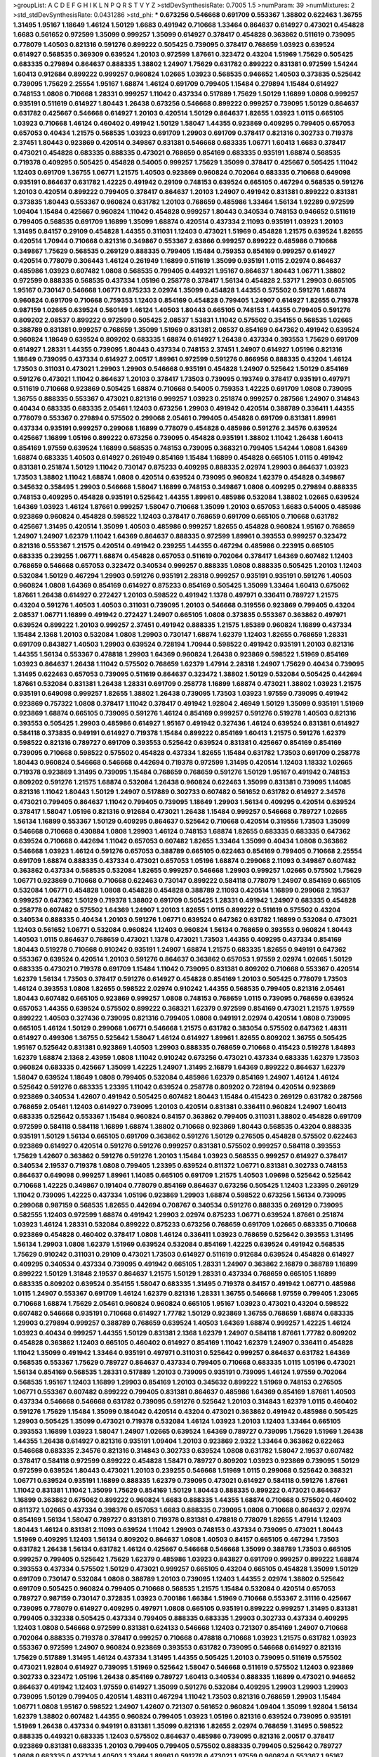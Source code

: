 >groupList:
A C D E F G H I K L
N P Q R S T V Y Z 
>stdDevSynthesisRate:
0.7005 1.5 
>numParam:
39
>numMixtures:
2
>std_stdDevSynthesisRate:
0.0431286
>std_phi:
***
0.673256 0.546668 0.691709 0.553367 1.38802 0.622463 1.36755 1.31495 1.95167 1.18649
1.46124 1.50129 1.6683 0.491942 0.710668 1.33464 0.864637 0.614927 0.473021 0.454828
1.6683 0.561652 0.972599 1.35099 0.999257 1.35099 0.614927 0.378417 0.454828 0.363862
0.511619 0.739095 0.778079 1.40503 0.821316 0.591276 0.899222 0.505425 0.739095 0.378417
0.768659 1.03923 0.639524 0.614927 0.568535 0.369309 0.639524 1.20103 0.972599 1.87661
0.323472 0.43204 1.51969 1.75629 0.505425 0.683335 0.279894 0.864637 0.888335 1.38802
1.24907 1.75629 0.631782 0.899222 0.831381 0.972599 1.54244 1.60413 0.912684 0.899222
0.999257 0.960824 1.02665 1.03923 0.568535 0.946652 1.40503 0.373835 0.525642 0.739095
1.75629 2.25554 1.95167 1.68874 1.46124 0.691709 0.799405 1.15484 0.279894 1.15484
0.614927 0.748153 1.0808 0.710668 1.28331 0.999257 1.11042 0.437334 0.517889 1.75629
1.50129 1.16899 1.0808 0.999257 0.935191 0.511619 0.614927 1.80443 1.26438 0.673256
0.546668 0.899222 0.999257 0.739095 1.50129 0.864637 0.631782 0.425667 0.546668 0.614927
1.20103 0.420514 1.50129 0.864637 1.82655 1.03923 1.0115 0.665105 1.03923 0.710668
1.46124 0.460402 0.491942 1.50129 1.58047 1.44355 0.923869 0.409295 0.799405 0.657053
0.657053 0.40434 1.21575 0.568535 1.03923 0.691709 1.29903 0.691709 0.378417 0.821316
0.302733 0.719378 2.37451 1.80443 0.923869 0.420514 0.349867 0.831381 0.546668 0.683335
1.06771 1.60413 1.6683 0.378417 0.473021 0.454828 0.683335 0.888335 0.473021 0.768659
0.854169 0.683335 0.935191 1.68874 0.568535 0.719378 0.409295 0.505425 0.454828 0.54005
0.999257 1.75629 1.35099 0.378417 0.425667 0.505425 1.11042 1.12403 0.691709 1.36755
1.06771 1.21575 1.40503 0.923869 0.960824 0.702064 0.683335 0.710668 0.649098 0.935191
0.864637 0.631782 1.42225 0.491942 0.29109 0.748153 0.639524 0.665105 0.467294 0.568535
0.591276 1.20103 0.420514 0.899222 0.799405 0.378417 0.864637 1.20103 1.24907 0.491942
0.831381 0.899222 0.831381 0.373835 1.80443 0.553367 0.960824 0.631782 1.20103 0.768659
0.485986 1.33464 1.56134 1.92289 0.972599 1.09404 1.15484 0.425667 0.960824 1.11042
0.454828 0.999257 1.80443 0.340534 0.748153 0.946652 0.511619 0.799405 0.568535 0.691709
1.16899 1.35099 1.68874 0.420514 0.437334 2.11093 0.935191 1.03923 1.20103 1.31495
0.84157 0.29109 0.454828 1.44355 0.311031 1.12403 0.473021 1.51969 0.454828 1.21575
0.639524 1.82655 0.420514 1.70944 0.710668 0.821316 0.349867 0.553367 2.63866 0.999257
0.899222 0.485986 0.710668 0.349867 1.75629 0.568535 0.269129 0.888335 0.799405 1.15484
0.759353 0.854169 0.999257 0.614927 0.420514 0.778079 0.306443 1.46124 0.261949 1.16899
0.511619 1.35099 0.935191 1.0115 2.02974 0.864637 0.485986 1.03923 0.607482 1.0808
0.568535 0.799405 0.449321 1.95167 0.864637 1.80443 1.06771 1.38802 0.972599 0.888335
0.568535 0.437334 1.05196 0.258778 0.378417 1.56134 0.454828 2.53717 1.29903 0.665105
1.95167 0.730147 0.546668 1.06771 0.875233 2.02974 1.35099 0.454828 1.44355 0.575502
0.591276 1.68874 0.960824 0.691709 0.710668 0.759353 1.12403 0.854169 0.454828 0.799405
1.24907 0.614927 1.82655 0.719378 0.987159 1.02665 0.639524 0.560149 1.46124 1.40503
1.80443 0.665105 0.748153 1.44355 0.799405 0.591276 0.809202 2.08537 0.899222 0.972599
0.505425 2.08537 1.53831 1.11042 0.575502 0.354155 0.568535 1.02665 0.388789 0.831381
0.999257 0.768659 1.35099 1.51969 0.831381 2.08537 0.854169 0.647362 0.491942 0.639524
0.960824 1.18649 0.639524 0.809202 0.683335 1.68874 0.614927 1.26438 0.437334 0.393553
1.75629 0.691709 0.614927 1.28331 1.44355 0.739095 1.80443 0.437334 0.748153 2.37451
1.24907 0.614927 1.05196 0.821316 1.18649 0.739095 0.437334 0.614927 2.00517 1.89961
0.972599 0.591276 0.866956 0.888335 0.43204 1.46124 1.73503 0.311031 0.473021 1.29903
1.29903 0.546668 0.935191 0.454828 1.24907 0.525642 1.50129 0.854169 0.591276 0.473021
1.11042 0.864637 1.20103 0.378417 1.73503 0.739095 0.193749 0.378417 0.935191 0.497971
0.511619 0.710668 0.923869 0.505425 1.68874 0.710668 0.54005 0.759353 1.42225 0.691709
1.0808 0.739095 1.36755 0.888335 0.553367 0.473021 0.821316 0.999257 1.03923 0.251874
0.999257 0.287566 1.24907 0.314843 0.40434 0.683335 0.683335 2.05461 1.12403 0.673256
1.29903 0.491942 0.420514 0.388789 0.336411 1.44355 0.778079 0.553367 0.279894 0.575502
0.299068 2.05461 0.799405 0.454828 0.691709 0.831381 1.89961 0.437334 0.935191 0.999257
0.299068 1.16899 0.778079 0.454828 0.485986 0.591276 2.34576 0.639524 0.425667 1.16899
1.05196 0.899222 0.673256 0.739095 0.454828 0.935191 1.38802 1.11042 1.26438 1.60413
0.854169 1.97559 0.639524 1.16899 0.568535 0.748153 0.739095 0.368321 0.799405 1.54244
1.0808 1.64369 1.68874 0.683335 1.40503 0.614927 0.261949 0.854169 1.15484 1.16899
0.454828 0.665105 1.0115 0.491942 0.831381 0.251874 1.50129 1.11042 0.730147 0.875233
0.409295 0.888335 2.02974 1.29903 0.864637 1.03923 1.73503 1.38802 1.11042 1.68874
1.0808 0.420514 0.639524 0.739095 0.960824 1.62379 0.454828 0.349867 0.345632 0.358495
1.29903 0.546668 1.58047 1.16899 0.748153 0.349867 1.0808 0.409295 0.279894 0.888335
0.748153 0.409295 0.454828 0.935191 0.525642 1.44355 1.89961 0.485986 0.532084 1.38802
1.02665 0.639524 1.64369 1.03923 1.46124 1.87661 0.999257 1.58047 0.710668 1.35099
1.20103 0.657053 1.6683 0.54005 0.485986 0.923869 0.960824 0.454828 0.598522 1.12403
0.378417 0.768659 0.691709 0.665105 0.710668 0.631782 0.425667 1.31495 0.420514 1.35099
1.40503 0.485986 0.999257 1.82655 0.454828 0.960824 1.95167 0.768659 1.24907 1.24907
1.62379 1.11042 1.64369 0.864637 0.888335 0.972599 1.89961 0.393553 0.999257 0.323472
0.821316 0.553367 1.21575 0.420514 0.491942 0.239255 1.44355 0.467294 0.485986 0.223915
0.665105 0.683335 0.239255 1.06771 1.68874 0.454828 0.657053 0.511619 0.702064 0.378417
1.64369 0.607482 1.12403 0.768659 0.546668 0.657053 0.323472 0.340534 0.999257 0.888335
1.0808 0.888335 0.505425 1.20103 1.12403 0.532084 1.50129 0.467294 1.29903 0.591276
0.935191 2.28318 0.999257 0.935191 0.935191 0.591276 1.40503 0.960824 1.0808 1.64369
0.854169 0.614927 0.875233 0.854169 0.505425 1.35099 1.33464 1.60413 0.675062 1.87661
1.26438 0.614927 0.272427 1.20103 0.598522 0.491942 1.1378 0.497971 0.336411 0.789727
1.21575 0.43204 0.591276 1.40503 1.40503 0.311031 0.739095 1.20103 0.546668 0.319556
0.923869 0.799405 0.43204 2.08537 1.06771 1.16899 0.491942 0.272427 1.24907 0.665105
1.0808 0.373835 0.553367 0.363862 0.497971 0.639524 0.899222 1.20103 0.999257 2.37451
0.491942 0.888335 1.21575 1.85389 0.960824 1.16899 0.437334 1.15484 2.1368 1.20103
0.532084 1.0808 1.29903 0.730147 1.68874 1.62379 1.12403 1.82655 0.768659 1.28331
0.691709 0.843827 1.40503 1.29903 0.639524 0.728194 1.70944 0.598522 0.491942 0.935191
1.20103 0.821316 1.44355 1.56134 0.553367 0.478818 1.29903 1.64369 0.960824 1.26438
0.923869 0.598522 1.51969 0.854169 1.03923 0.864637 1.26438 1.11042 0.575502 0.768659
1.62379 1.47914 2.28318 1.24907 1.75629 0.40434 0.739095 1.31495 0.622463 0.657053
0.739095 0.511619 0.864637 0.323472 1.38802 1.50129 0.532084 0.505425 0.442694 1.87661
0.532084 0.831381 1.26438 1.28331 0.691709 0.258778 1.16899 1.68874 0.473021 1.38802
1.03923 1.21575 0.935191 0.649098 0.999257 1.82655 1.38802 1.26438 0.739095 1.73503
1.03923 1.97559 0.739095 0.491942 0.923869 0.757322 1.0808 0.378417 1.11042 0.378417
0.491942 1.92804 2.46949 1.50129 1.35099 0.935191 1.51969 0.923869 1.68874 0.665105
0.739095 0.591276 1.46124 0.854169 0.999257 0.591276 0.519278 1.40503 0.821316 0.393553
0.505425 1.29903 0.485986 0.614927 1.95167 0.491942 0.327436 1.46124 0.639524 0.831381
0.614927 0.584118 0.373835 0.949191 0.614927 0.719378 1.15484 0.899222 0.854169 1.60413
1.21575 0.591276 1.62379 0.598522 0.821316 0.789727 0.691709 0.393553 0.525642 0.639524
0.831381 0.425667 0.854169 0.854169 0.739095 0.710668 0.598522 0.575502 0.454828 0.437334
1.82655 1.15484 0.631782 1.73503 0.691709 0.258778 1.80443 0.960824 0.546668 0.546668
0.442694 0.719378 0.972599 1.31495 0.420514 1.12403 1.18332 1.02665 0.719378 0.923869
1.31495 0.739095 1.15484 0.768659 0.768659 0.591276 1.50129 1.95167 0.491942 0.748153
0.809202 0.591276 1.21575 1.68874 0.532084 1.26438 0.960824 0.622463 1.35099 0.831381
0.739095 1.14085 0.821316 1.11042 1.80443 1.50129 1.24907 0.517889 0.302733 0.607482
0.561652 0.631782 0.614927 2.34576 0.473021 0.799405 0.864637 1.11042 0.799405 0.739095
1.18649 1.29903 1.56134 0.409295 0.420514 0.639524 0.378417 1.58047 1.05196 0.821316
0.912684 0.473021 1.26438 1.15484 0.999257 0.546668 0.789727 1.02665 1.56134 1.16899
0.553367 1.50129 0.409295 0.864637 0.525642 0.710668 0.420514 0.319556 1.73503 1.35099
0.546668 0.710668 0.430884 1.0808 1.29903 1.46124 0.748153 1.68874 1.82655 0.683335
0.683335 0.647362 0.639524 0.710668 0.442694 1.11042 0.657053 0.607482 1.82655 1.33464
1.35099 0.40434 1.0808 0.363862 0.546668 1.03923 1.46124 0.591276 0.657053 0.388789
0.665105 0.622463 0.854169 0.799405 0.710668 2.25554 0.691709 1.68874 0.888335 0.437334
0.473021 0.657053 1.05196 1.68874 0.299068 2.11093 0.349867 0.607482 0.363862 0.437334
0.568535 0.532084 1.82655 0.999257 0.546668 1.29903 0.999257 1.02665 0.575502 1.75629
1.06771 0.923869 0.710668 0.710668 0.622463 0.730147 0.899222 0.584118 0.778079 1.24907
0.854169 0.665105 0.532084 1.06771 0.454828 1.0808 0.454828 0.454828 0.388789 2.11093
0.420514 1.16899 0.299068 2.19537 0.999257 0.647362 1.50129 0.719378 1.38802 0.691709
0.505425 1.28331 0.491942 1.24907 0.683335 0.454828 0.258778 0.607482 0.575502 1.64369
1.24907 1.20103 1.82655 1.0115 0.899222 0.511619 0.575502 0.43204 0.340534 0.888335
0.40434 1.20103 0.591276 1.06771 0.639524 0.647362 0.631782 1.16899 0.532084 0.473021
1.12403 0.561652 1.06771 0.532084 0.960824 1.12403 0.960824 1.56134 0.768659 0.393553
0.960824 1.80443 1.40503 1.0115 0.864637 0.768659 0.473021 1.1378 0.473021 1.73503
1.44355 0.409295 0.437334 0.854169 1.80443 0.519278 0.710668 0.910242 0.935191 1.24907
1.68874 1.21575 0.683335 1.82655 0.949191 0.647362 0.553367 0.639524 0.420514 1.20103
0.591276 0.864637 0.363862 0.657053 1.97559 2.02974 1.02665 1.50129 0.683335 0.473021
0.719378 0.691709 1.15484 1.11042 0.739095 0.831381 0.809202 0.710668 0.553367 0.420514
1.62379 1.56134 1.73503 0.378417 0.591276 0.614927 0.454828 0.854169 1.20103 0.505425
0.778079 1.73503 1.46124 0.393553 1.0808 1.82655 0.598522 2.02974 0.910242 1.44355
0.568535 0.799405 0.821316 2.05461 1.80443 0.607482 0.665105 0.923869 0.999257 1.0808
0.748153 0.768659 1.0115 0.739095 0.768659 0.639524 0.657053 1.44355 0.639524 0.575502
0.899222 0.368321 1.62379 0.972599 0.854169 0.473021 1.21575 1.97559 0.899222 1.40503
0.327436 0.739095 0.821316 0.799405 1.0808 0.949191 2.02974 0.420514 1.0808 0.739095
0.665105 1.46124 1.50129 0.299068 1.06771 0.546668 1.21575 0.631782 0.383054 0.575502
0.647362 1.48311 0.614927 0.499306 1.36755 0.525642 1.58047 1.46124 0.614927 1.89961
1.82655 0.809202 1.36755 0.505425 1.95167 0.525642 0.831381 0.923869 1.40503 1.29903
0.888335 0.768659 0.710668 0.415423 0.519278 1.84893 1.62379 1.68874 2.1368 2.43959
1.0808 1.11042 0.910242 0.673256 0.473021 0.437334 0.683335 1.62379 1.73503 0.960824
0.683335 0.425667 1.35099 1.42225 1.24907 1.31495 2.16879 1.64369 0.899222 0.864637
1.62379 1.58047 0.639524 1.18649 1.0808 0.799405 0.532084 0.485986 1.62379 0.854169
1.24907 1.46124 1.46124 0.525642 0.591276 0.683335 1.23395 1.11042 0.639524 0.258778
0.809202 0.728194 0.420514 0.923869 0.923869 0.340534 1.42607 0.491942 0.505425 0.607482
1.80443 1.15484 0.415423 0.269129 0.631782 0.287566 0.768659 2.05461 1.12403 0.614927
0.739095 1.20103 0.420514 0.831381 0.336411 0.960824 1.24907 1.60413 0.683335 0.525642
0.553367 1.15484 0.960824 0.84157 0.363862 0.799405 0.311031 1.38802 0.454828 0.691709
0.972599 0.584118 0.584118 1.16899 1.68874 1.38802 0.710668 0.923869 1.80443 0.568535
0.43204 0.888335 0.935191 1.50129 1.56134 0.665105 0.691709 0.363862 0.591276 1.50129
0.276505 0.454828 0.575502 0.622463 0.923869 0.614927 0.420514 0.591276 0.591276 0.999257
0.831381 0.575502 0.999257 0.584118 0.393553 1.75629 1.42607 0.363862 0.591276 0.591276
1.20103 1.15484 1.03923 0.568535 0.999257 0.614927 0.378417 0.340534 2.19537 0.719378
1.0808 0.799405 1.23395 0.639524 0.811372 1.06771 0.831381 0.302733 0.748153 0.864637
0.649098 0.999257 1.89961 1.14085 0.665105 0.691709 1.21575 1.40503 1.09698 0.525642
0.525642 0.710668 1.42225 0.349867 0.191404 0.778079 0.854169 0.864637 0.673256 0.505425
1.12403 1.23395 0.269129 1.11042 0.739095 1.42225 0.437334 1.05196 0.923869 1.29903
1.68874 0.598522 0.673256 1.56134 0.739095 0.299068 0.987159 0.568535 1.82655 0.442694
0.708767 0.340534 0.591276 0.888335 0.269129 0.739095 0.582555 1.12403 0.972599 1.68874
0.491942 1.29903 2.02974 0.875233 1.06771 0.639524 1.87661 0.251874 1.03923 1.46124
1.28331 0.532084 0.899222 0.875233 0.673256 0.768659 0.691709 1.02665 0.683335 0.710668
0.923869 0.454828 0.460402 0.378417 1.0808 1.46124 0.336411 1.03923 0.768659 0.525642
0.393553 1.31495 1.56134 1.29903 1.0808 1.62379 1.51969 0.639524 0.532084 0.854169
1.42225 0.639524 0.491942 0.568535 1.75629 0.910242 0.311031 0.29109 0.473021 1.73503
0.614927 0.511619 0.912684 0.639524 0.454828 0.614927 0.409295 0.340534 0.437334 0.739095
0.491942 0.665105 1.28331 1.24907 0.363862 2.16879 0.388789 1.16899 0.899222 1.50129
1.31848 2.19537 0.864637 1.21575 1.50129 1.28331 0.437334 0.768659 0.665105 1.16899
0.683335 0.809202 0.639524 0.354155 1.58047 0.683335 1.31495 0.719378 0.84157 0.491942
1.06771 0.485986 1.0115 1.24907 0.553367 0.691709 1.46124 1.62379 0.821316 1.28331
1.36755 0.546668 1.97559 0.799405 1.23065 0.710668 1.68874 1.75629 2.05461 0.960824
0.960824 0.665105 1.95167 1.03923 0.473021 0.43204 0.598522 0.607482 0.546668 0.935191
0.710668 0.614927 1.77782 1.50129 0.923869 1.36755 0.768659 1.68874 0.683335 1.29903
0.279894 0.999257 0.388789 0.768659 0.639524 1.40503 1.64369 1.68874 0.999257 1.42225
1.46124 1.03923 0.40434 0.999257 1.44355 1.50129 0.831381 2.1368 1.62379 1.24907
0.584118 1.87661 1.77782 0.809202 0.454828 0.363862 1.12403 0.665105 0.460402 0.614927
0.854169 1.11042 1.62379 1.24907 0.336411 0.454828 1.11042 1.35099 0.491942 1.33464
0.935191 0.497971 0.311031 0.525642 0.999257 0.864637 0.631782 1.64369 0.568535 0.553367
1.75629 0.789727 0.864637 0.437334 0.799405 0.710668 0.683335 1.0115 1.05196 0.473021
1.56134 0.854169 0.568535 1.28331 0.517889 1.20103 0.739095 0.935191 0.739095 1.46124
1.97559 0.702064 0.568535 1.95167 1.12403 1.16899 1.29903 0.854169 1.20103 0.345632
0.899222 1.51969 0.748153 0.276505 1.06771 0.553367 0.607482 0.899222 0.799405 0.831381
0.864637 0.485986 1.64369 0.854169 1.87661 1.40503 0.437334 0.546668 0.546668 0.631782
0.739095 0.591276 0.525642 1.20103 0.314843 1.62379 1.0115 0.460402 0.591276 1.75629
1.15484 1.35099 0.184042 0.420514 0.43204 0.473021 0.363862 0.491942 0.485986 0.505425
1.29903 0.505425 1.35099 0.473021 0.719378 0.532084 1.46124 1.03923 1.20103 1.12403
1.33464 0.665105 0.393553 1.16899 1.03923 1.58047 1.24907 1.02665 0.639524 1.64369
0.789727 0.739095 1.75629 1.51969 1.26438 1.44355 1.26438 0.614927 0.821316 0.935191
1.09404 1.20103 0.923869 2.9322 1.33464 0.363862 0.622463 0.546668 0.683335 2.34576
0.821316 0.314843 0.302733 0.639524 1.0808 0.631782 1.58047 2.19537 0.607482 0.378417
0.584118 0.972599 0.899222 0.454828 1.58471 0.789727 0.809202 1.03923 0.923869 0.739095
1.50129 0.972599 0.639524 1.80443 0.473021 1.20103 0.239255 0.546668 1.51969 1.0115
0.299068 0.525642 0.368321 1.06771 0.639524 0.935191 1.16899 0.888335 1.62379 0.739095
0.473021 0.614927 0.584118 0.591276 1.87661 1.11042 0.831381 1.11042 1.35099 1.75629
0.854169 1.50129 1.80443 0.888335 0.899222 0.473021 0.864637 1.16899 0.363862 0.675062
0.899222 0.960824 1.6683 0.888335 1.44355 1.68874 0.710668 0.575502 0.460402 0.811372
1.02665 0.437334 0.398376 0.657053 1.6683 0.888335 0.739095 1.0808 0.710668 0.864637
2.02974 0.854169 1.56134 1.58047 0.789727 0.831381 0.719378 0.831381 0.478818 0.778079
1.82655 1.47914 1.12403 1.80443 1.46124 0.831381 2.11093 0.639524 1.11042 1.29903
0.748153 0.437334 0.739095 0.473021 1.80443 1.51969 0.409295 1.12403 1.56134 0.809202
0.864637 1.0808 1.40503 0.84157 0.665105 0.467294 1.73503 0.631782 1.26438 1.56134
0.631782 1.46124 0.425667 0.546668 0.546668 1.35099 0.388789 1.73503 0.665105 0.999257
0.799405 0.525642 1.75629 1.62379 0.485986 1.03923 0.843827 0.691709 0.999257 0.899222
1.68874 0.393553 0.437334 0.575502 1.50129 0.473021 0.999257 0.665105 0.43204 0.665105
0.454828 1.35099 1.50129 0.691709 0.730147 0.532084 1.0808 0.388789 1.20103 0.739095
1.12403 1.44355 2.02974 1.38802 0.525642 0.691709 0.505425 0.960824 0.799405 0.710668
0.568535 1.21575 1.15484 0.532084 0.420514 0.657053 0.789727 0.987159 0.730147 0.372835
1.03923 0.700186 1.66384 1.51969 0.710668 0.553367 2.31116 0.425667 0.739095 0.778079
0.614927 0.409295 0.497971 1.0808 0.665105 0.935191 0.899222 0.999257 1.31495 0.831381
0.799405 0.332338 0.505425 0.437334 0.799405 0.888335 0.683335 1.29903 0.302733 0.437334
0.409295 1.12403 1.0808 0.546668 0.972599 0.831381 0.624133 0.546668 1.12403 0.721307
0.854169 1.24907 0.710668 0.702064 0.888335 0.719378 0.378417 0.999257 0.710668 0.478818
0.710668 1.03923 1.21575 0.631782 1.03923 0.553367 0.972599 1.24907 0.960824 0.923869
0.393553 0.631782 0.739095 0.546668 0.614927 0.821316 1.75629 0.517889 1.31495 1.46124
0.437334 1.31495 1.44355 0.505425 1.20103 0.739095 0.511619 0.575502 0.473021 1.92804
0.614927 0.739095 1.51969 0.525642 1.58047 0.546668 0.511619 0.575502 1.12403 0.923869
0.302733 0.323472 1.05196 1.26438 0.854169 0.789727 1.60413 0.340534 0.888335 1.16899
0.473021 0.946652 0.864637 0.491942 1.12403 1.97559 0.614927 1.35099 0.591276 0.532084
0.409295 1.29903 1.29903 1.29903 0.739095 1.50129 0.799405 0.420514 1.48311 0.467294
1.11042 1.73503 0.821316 0.768659 1.29903 1.15484 1.06771 1.0808 1.95167 0.598522
1.24907 1.42607 0.721307 0.561652 0.960824 1.09404 1.35099 1.92804 1.56134 1.62379
1.38802 0.607482 1.44355 0.960824 0.799405 1.03923 1.05196 0.821316 0.639524 0.739095
0.935191 1.51969 1.26438 0.437334 0.949191 0.831381 1.35099 0.821316 1.82655 2.02974
0.768659 1.31495 0.598522 0.888335 0.449321 0.683335 1.12403 0.575502 0.864637 0.485986
0.739095 0.821316 2.00517 0.378417 0.923869 0.831381 0.683335 1.20103 0.799405 0.799405
0.575502 0.888335 0.799405 0.525642 0.789727 1.0808 0.683335 0.437334 1.40503 1.33464
1.89961 0.591276 0.473021 1.97559 0.960824 0.553367 1.95167 0.568535 1.0808 1.75629
0.657053 0.525642 0.614927 0.409295 0.568535 1.68874 0.799405 1.35099 0.631782 0.759353
0.768659 0.809202 0.491942 0.454828 1.51969 0.759353 0.409295 1.51969 0.949191 0.409295
0.710668 1.95167 0.323472 0.420514 1.37122 1.21575 0.393553 0.768659 0.778079 0.639524
2.46949 0.657053 0.575502 0.888335 1.44355 1.02665 1.38802 0.491942 0.460402 0.607482
0.768659 1.16899 1.95167 1.50129 0.691709 0.449321 1.18649 1.97559 2.11093 1.56134
1.89961 1.31495 1.03923 2.02974 0.821316 1.15484 0.442694 0.935191 0.614927 0.532084
0.505425 0.473021 0.223915 1.51969 1.40503 0.960824 0.768659 0.311031 1.68874 1.64369
0.598522 1.18649 0.683335 1.15484 1.75629 1.73503 0.691709 0.393553 1.58047 0.999257
0.420514 0.491942 0.864637 0.454828 0.923869 0.473021 0.345632 0.730147 0.517889 1.16899
0.622463 0.639524 0.778079 0.748153 0.665105 0.864637 0.739095 0.354155 0.999257 0.532084
0.378417 1.20103 1.29903 0.935191 0.831381 0.739095 1.75629 1.29903 0.864637 0.87758
1.03923 0.675062 1.09404 0.532084 1.62379 0.349867 0.546668 2.25554 0.854169 1.11042
1.38802 1.03923 0.923869 0.29109 0.730147 1.6683 0.454828 0.491942 0.631782 0.960824
0.591276 1.03923 0.393553 0.888335 0.568535 0.719378 1.87661 0.378417 1.73503 0.854169
1.0808 0.639524 0.409295 0.553367 0.473021 1.20103 0.409295 1.40503 1.50129 0.409295
0.409295 1.06771 1.0808 1.15484 2.02974 0.546668 1.35099 1.46124 0.631782 0.568535
0.789727 0.383054 0.923869 2.02974 1.62379 1.12403 0.888335 0.525642 1.03923 0.899222
0.759353 1.20103 0.363862 0.553367 1.68874 0.683335 0.279894 1.6683 1.75629 0.665105
0.302733 1.03923 0.768659 0.591276 1.29903 1.20103 0.622463 0.657053 0.831381 0.831381
0.888335 1.0808 1.50129 1.68874 0.378417 1.59984 1.87661 0.888335 0.639524 0.591276
1.40503 0.748153 0.607482 1.51969 0.799405 1.06771 1.70944 0.759353 0.420514 0.491942
0.340534 0.683335 0.546668 0.302733 1.12403 1.03923 0.607482 1.46124 0.799405 0.899222
0.710668 0.591276 0.460402 0.420514 0.639524 0.831381 0.591276 0.683335 0.525642 1.03923
0.591276 1.68874 0.336411 0.261949 1.40503 0.467294 0.614927 0.409295 1.11042 2.50646
0.739095 0.864637 0.987159 0.748153 1.80443 0.336411 0.314843 0.999257 0.466044 0.739095
0.831381 0.525642 0.665105 0.591276 1.40503 1.73503 0.739095 0.442694 1.75629 0.323472
0.546668 1.87661 1.75629 1.56134 0.491942 1.0808 1.06771 0.546668 1.0808 0.449321
0.768659 0.710668 0.665105 0.691709 0.336411 0.710668 0.972599 0.675062 0.888335 0.799405
0.437334 0.639524 0.739095 0.673256 0.854169 0.935191 1.46124 1.21575 0.768659 2.28318
1.38802 1.46124 1.29903 0.40434 0.739095 0.614927 0.614927 0.639524 0.831381 2.25554
0.999257 0.454828 1.29903 1.16899 0.999257 0.614927 1.06771 0.631782 1.58047 1.03923
0.473021 1.29903 1.35099 1.51969 0.437334 0.491942 0.768659 0.605857 0.999257 0.700186
0.854169 0.778079 0.491942 1.20103 0.532084 0.179132 0.568535 0.935191 1.21575 0.665105
0.614927 1.97559 1.02665 1.46124 0.363862 1.84893 0.683335 0.561652 0.789727 0.899222
0.999257 0.748153 1.20103 1.24907 0.639524 1.31495 1.38802 0.831381 0.631782 1.38802
1.24907 0.768659 0.553367 0.442694 1.35099 0.999257 0.499306 0.831381 0.363862 1.20103
1.46124 1.24907 0.546668 0.960824 2.46949 1.58047 0.657053 1.46124 0.665105 1.44355
0.843827 0.768659 1.09698 1.50129 1.51969 1.9998 0.460402 1.50129 0.768659 1.20103
0.935191 0.789727 1.20103 1.35099 0.614927 1.21575 0.614927 0.598522 0.665105 1.46124
2.02974 0.683335 0.972599 0.378417 1.35099 0.622463 0.631782 0.29109 1.75629 1.38802
0.935191 1.24907 0.302733 0.473021 1.15484 0.553367 0.614927 0.525642 1.46124 0.710668
1.18332 2.1368 0.473021 1.16899 0.622463 1.03923 1.47914 0.864637 1.44355 0.359457
0.409295 1.51969 0.318701 0.935191 1.75629 2.31116 1.47914 1.62379 1.21575 0.437334
1.75629 1.40503 0.710668 0.584118 1.20103 1.29903 0.935191 0.373835 0.831381 0.888335
0.378417 0.525642 0.854169 1.46124 0.647362 0.739095 0.340534 0.546668 0.987159 1.0808
1.05478 0.665105 0.831381 0.799405 0.831381 1.71402 0.888335 0.683335 0.584118 1.40503
0.485986 0.437334 0.665105 0.442694 0.437334 1.58047 0.591276 1.0115 0.336411 0.454828
0.598522 0.912684 0.511619 0.899222 0.546668 0.657053 0.657053 1.33464 0.491942 1.0808
1.16899 1.03923 0.710668 1.12403 1.09404 0.631782 0.999257 0.683335 1.80443 0.614927
0.999257 1.0808 1.05478 0.473021 0.960824 0.511619 1.03923 0.657053 0.311031 0.899222
0.532084 1.03923 1.62379 0.923869 0.84157 1.35099 1.06771 0.478818 0.899222 1.24907
1.12403 1.09698 0.442694 1.02665 0.191404 0.854169 1.02665 0.425667 1.54244 0.960824
0.409295 1.40503 1.11042 1.46124 1.03923 0.719378 0.821316 0.647362 0.631782 2.37451
0.363862 0.910242 0.854169 0.683335 0.491942 0.591276 0.739095 0.525642 2.19537 1.82655
1.51969 0.575502 1.20103 0.425667 0.657053 1.64369 0.739095 0.511619 0.485986 2.53717
0.568535 1.12403 0.591276 1.29903 1.0808 0.710668 0.972599 1.0808 0.525642 0.799405
1.03923 2.1368 0.831381 0.768659 1.50129 1.29903 0.935191 1.40503 1.56134 1.75629
0.821316 1.62379 0.575502 1.82655 0.899222 2.02974 0.821316 0.624133 0.532084 1.35099
0.683335 2.11093 0.591276 0.491942 1.03923 1.68874 0.854169 0.420514 1.02665 0.575502
0.888335 1.36755 0.730147 0.710668 0.546668 1.46124 1.68874 0.899222 1.35099 0.631782
0.454828 1.64369 0.437334 0.546668 0.631782 0.657053 1.0808 0.378417 0.466044 0.323472
0.710668 0.302733 0.631782 0.349867 1.0115 1.15484 0.84157 1.92804 1.75629 0.591276
0.972599 0.809202 0.799405 1.11042 1.03923 1.95167 0.759353 1.12403 0.584118 0.854169
1.33464 0.591276 0.505425 1.0808 0.331449 0.759353 1.50129 0.768659 0.854169 0.789727
1.92804 0.532084 0.553367 0.710668 0.314843 2.63866 1.0808 0.665105 0.799405 1.38802
0.768659 0.349867 1.62379 0.302733 0.710668 0.888335 0.864637 1.0808 0.657053 0.485986
1.09404 0.691709 0.84157 0.864637 0.460402 1.82655 1.02665 0.607482 1.95167 0.546668
0.393553 0.409295 0.454828 0.631782 0.546668 1.20103 1.20103 0.425667 1.75629 0.546668
1.84893 1.0808 0.420514 0.525642 0.647362 0.614927 0.999257 1.02665 0.730147 1.21575
0.778079 1.51969 1.0808 0.864637 0.568535 1.05196 0.393553 1.21575 0.821316 0.799405
0.899222 0.437334 0.888335 0.912684 0.647362 0.460402 0.454828 0.454828 0.378417 0.888335
0.311031 0.923869 0.525642 1.64369 1.35099 1.44355 0.614927 1.36755 0.473021 0.614927
1.33464 0.809202 0.739095 1.12403 1.95167 0.821316 0.683335 0.748153 0.923869 0.999257
1.16899 0.768659 0.854169 0.378417 0.923869 0.923869 0.437334 0.691709 0.575502 1.40503
0.568535 0.568535 1.46124 1.21575 1.77782 0.505425 1.46124 1.38802 0.960824 1.36755
1.48311 0.683335 0.349867 0.420514 0.239255 0.691709 0.854169 1.75629 0.591276 1.35099
0.478818 0.614927 1.75629 0.511619 0.378417 1.73503 1.87661 0.614927 1.68874 0.719378
0.393553 0.665105 0.923869 2.19537 1.11042 0.420514 1.29903 0.368321 1.35099 0.657053
1.56134 0.631782 1.50129 0.505425 0.799405 0.473021 0.999257 1.87661 0.665105 1.75629
0.491942 1.15484 0.388789 1.33464 0.614927 0.710668 1.84893 0.935191 2.08537 1.03923
0.525642 0.888335 1.68874 2.02974 0.425667 0.987159 0.719378 0.467294 0.683335 1.54244
0.491942 0.388789 0.899222 1.31495 0.532084 1.15484 0.591276 1.50129 1.38802 0.591276
0.960824 0.591276 2.05461 0.614927 1.03923 1.68874 0.831381 0.497971 0.631782 0.854169
1.16899 1.68874 0.639524 1.40503 0.639524 1.68874 0.546668 0.888335 0.864637 1.12403
1.1378 0.739095 0.935191 1.82655 0.854169 0.398376 0.485986 1.03923 0.683335 1.26438
0.799405 0.473021 1.12403 0.923869 0.40434 0.511619 0.899222 1.02665 0.639524 1.56134
0.748153 0.923869 0.831381 1.16899 0.683335 0.710668 0.311031 1.82655 1.12403 0.383054
0.378417 0.778079 0.414311 1.50129 1.44355 0.383054 0.460402 0.605857 1.82655 0.323472
0.311031 1.05196 0.279894 0.864637 0.748153 1.58047 0.511619 0.40434 1.21575 2.08537
0.598522 0.449321 1.40503 0.607482 0.584118 0.591276 0.437334 1.29903 1.51969 0.888335
0.511619 1.42225 1.31495 1.44355 0.584118 0.179132 0.575502 0.710668 1.44355 0.702064
1.05196 1.29903 0.517889 0.454828 0.923869 0.789727 0.739095 1.21575 0.624133 1.20103
0.899222 0.40434 1.51969 1.82655 0.935191 1.51969 2.11093 1.44355 0.568535 0.473021
0.768659 0.473021 0.511619 1.35099 1.68874 1.33464 1.56134 1.40503 1.28331 1.20103
1.03923 0.799405 0.899222 0.420514 0.491942 0.710668 0.575502 1.26438 0.949191 1.87661
2.46949 1.03923 0.799405 0.614927 1.51969 0.454828 0.191404 0.546668 0.532084 0.87758
0.821316 1.68874 0.864637 0.748153 0.809202 0.591276 0.491942 1.05196 0.778079 0.864637
0.454828 1.46124 0.561652 1.12403 1.35099 0.710668 1.95167 0.710668 0.497971 0.864637
0.84157 1.68874 0.923869 1.0808 1.21575 0.799405 0.302733 0.622463 0.525642 0.232872
0.29109 0.960824 1.80443 0.719378 1.51969 1.38802 0.960824 0.799405 1.40503 0.809202
0.607482 1.40503 0.691709 1.40503 0.467294 0.899222 2.19537 1.35099 0.568535 0.614927
1.03923 0.598522 1.82655 1.21575 0.809202 0.354155 0.409295 2.08537 0.511619 1.12403
1.20103 0.614927 0.923869 1.68874 1.16899 0.748153 0.639524 1.95167 1.20103 0.394609
1.35099 0.719378 1.0808 1.16899 0.821316 1.82655 0.960824 0.473021 1.48311 0.393553
0.888335 0.719378 0.607482 1.20103 1.87661 0.368321 1.54244 1.38802 0.631782 0.409295
0.363862 1.0808 0.799405 0.584118 1.75629 1.44355 1.44355 0.888335 1.95167 1.15484
1.35099 2.63866 0.789727 1.35099 0.809202 0.657053 1.68874 0.935191 0.327436 0.719378
0.778079 1.03923 2.1368 0.568535 1.16899 0.935191 1.0115 0.327436 1.95167 0.393553
0.631782 0.553367 1.54244 0.242187 1.35099 0.525642 0.631782 1.21575 1.24907 0.710668
0.759353 0.505425 1.11042 1.0808 1.70944 1.51969 1.84893 0.768659 1.15484 0.739095
0.336411 0.831381 0.437334 0.949191 0.778079 1.38802 0.409295 0.409295 0.532084 1.95167
1.38802 0.864637 0.665105 1.38802 2.22227 1.21575 0.591276 1.75629 1.12403 1.16899
0.354155 0.730147 1.35099 0.683335 1.89961 1.75629 0.710668 0.987159 0.935191 0.546668
1.1378 1.35099 0.614927 1.12403 0.899222 1.24907 0.665105 0.719378 0.864637 0.639524
0.248825 0.467294 0.665105 0.923869 0.454828 0.949191 0.789727 0.821316 0.809202 0.831381
1.02665 0.473021 1.24907 1.15484 0.809202 0.399445 0.532084 1.02665 1.15484 0.899222
1.0808 1.95167 1.21575 0.393553 0.888335 1.24907 1.20103 0.511619 0.691709 1.28331
0.999257 0.239255 1.0808 0.505425 1.35099 0.511619 1.0115 0.614927 1.40503 0.478818
1.80443 0.553367 0.420514 0.184042 0.864637 0.831381 0.691709 0.683335 1.56134 1.50129
0.972599 1.11042 1.56134 0.683335 1.29903 1.35099 0.591276 0.854169 0.591276 1.15484
1.97559 1.06771 0.491942 0.420514 0.691709 1.02665 0.719378 0.665105 0.388789 0.710668
0.409295 1.47914 1.64369 1.02665 0.854169 1.75629 0.420514 0.349867 2.34576 0.314843
1.24907 1.29903 2.19537 0.710668 0.473021 1.12403 1.06771 0.43204 0.899222 1.20103
1.06771 1.95167 1.0808 0.546668 1.56134 0.525642 0.378417 1.23395 1.11042 1.31495
0.538605 1.73503 1.0808 1.11042 0.700186 0.467294 1.51969 1.06771 1.64369 0.393553
1.40503 0.673256 0.442694 0.614927 0.491942 1.12403 1.40503 0.899222 0.665105 0.467294
1.20103 1.20103 1.03923 1.24907 0.553367 0.505425 0.759353 1.68874 0.935191 0.568535
0.831381 0.673256 1.02665 0.888335 0.657053 0.532084 0.923869 1.16899 0.691709 0.730147
0.460402 2.34576 0.888335 0.473021 0.987159 0.614927 1.97559 1.68874 0.340534 0.739095
0.614927 1.24907 0.831381 0.454828 1.11042 0.437334 0.888335 0.40434 2.02974 0.657053
1.0115 0.314843 1.51969 1.12403 0.473021 0.710668 0.575502 0.378417 0.691709 0.899222
0.511619 0.683335 0.999257 0.831381 2.02974 0.505425 0.972599 1.31495 1.20103 1.95167
1.89961 0.899222 1.50129 0.683335 0.591276 0.999257 1.44355 0.665105 0.591276 1.21575
0.759353 0.768659 1.82655 0.665105 1.0115 0.631782 0.665105 0.739095 0.269129 0.719378
0.384082 0.799405 0.314843 0.759353 0.454828 1.21575 0.799405 1.89961 0.525642 0.665105
0.354155 0.665105 2.00517 0.532084 1.20103 2.16879 0.393553 0.757322 0.598522 1.87661
0.584118 0.467294 1.62379 1.35099 1.68874 0.614927 1.35099 0.888335 0.799405 0.269129
1.05196 1.40503 0.739095 0.582555 0.560149 1.62379 1.46124 0.683335 0.700186 0.854169
1.44355 0.999257 0.409295 0.739095 1.82655 0.575502 1.54244 0.759353 0.710668 0.598522
1.56134 0.778079 0.778079 1.29903 0.972599 0.960824 0.299068 0.864637 1.06771 1.18649
0.437334 0.923869 0.546668 0.809202 1.20103 1.87661 1.0115 0.40434 0.799405 0.449321
0.467294 0.420514 0.631782 0.525642 0.40434 0.639524 1.15484 0.485986 1.06771 0.888335
1.58047 1.29903 2.22227 1.75629 0.511619 2.1368 0.710668 1.51969 0.831381 0.719378
1.75629 1.12403 0.454828 0.546668 1.20103 0.899222 1.28331 0.768659 0.719378 0.960824
0.789727 1.56134 2.37451 0.999257 0.710668 1.38802 1.12403 1.14085 0.799405 1.21575
1.80443 1.6683 0.799405 0.799405 0.923869 0.425667 0.546668 0.831381 1.62379 1.46124
1.62379 1.35099 0.546668 1.15484 1.68874 0.710668 0.831381 1.75629 0.614927 0.683335
1.26438 1.16899 0.739095 0.888335 0.899222 0.639524 0.888335 0.442694 0.568535 0.546668
0.831381 0.748153 1.82655 1.87661 1.21575 1.20103 2.19537 0.491942 0.491942 1.12403
1.50129 0.393553 1.33464 1.03923 0.960824 1.51969 0.854169 0.799405 1.02665 0.923869
0.710668 1.56134 0.665105 0.831381 1.02665 1.03923 0.739095 0.473021 0.768659 0.478818
1.50129 0.864637 1.40503 1.73503 1.24907 0.473021 1.29903 1.87661 1.75629 0.591276
0.467294 0.972599 0.505425 0.710668 0.511619 0.719378 0.639524 1.33464 1.29903 1.68874
0.575502 1.26438 1.73503 0.363862 0.787614 1.73503 0.843827 1.68874 1.23395 0.467294
0.511619 1.06771 0.532084 1.02665 0.972599 1.44355 0.43204 1.62379 0.388789 1.35099
0.398376 1.62379 1.0808 0.710668 0.923869 0.647362 1.89961 2.37451 0.454828 1.24907
1.11042 1.82655 0.607482 0.568535 0.546668 1.46124 0.473021 1.46124 0.598522 0.532084
0.378417 0.960824 0.467294 1.0808 1.40503 1.50129 1.62379 1.75629 1.05196 0.683335
0.799405 1.23395 0.665105 1.89961 0.691709 0.683335 1.56134 0.831381 1.46124 1.73503
0.888335 0.354155 0.923869 0.960824 1.40503 1.62379 1.35099 0.40434 0.719378 0.768659
0.739095 0.899222 1.15484 1.0808 0.349867 0.473021 1.62379 1.62379 1.87661 0.505425
0.373835 1.92804 1.35099 1.56134 1.44355 0.831381 1.87661 0.987159 2.00517 2.28318
0.799405 0.467294 0.888335 1.40503 0.854169 0.437334 1.35099 0.768659 0.864637 0.43204
0.532084 1.68874 1.1378 0.789727 0.935191 0.710668 0.336411 0.657053 2.02974 0.349867
0.393553 0.491942 0.639524 1.62379 0.691709 0.568535 1.28331 0.888335 0.393553 0.302733
1.87661 0.420514 1.50129 0.383054 0.768659 0.987159 1.95167 0.691709 0.43204 0.639524
0.497971 0.614927 1.16899 1.58047 1.06771 1.40503 0.639524 1.03923 1.68874 1.20103
0.831381 0.598522 1.40503 1.28331 1.0808 0.710668 0.821316 1.56134 1.15484 2.22227
0.622463 1.54244 1.87661 0.691709 0.710668 0.314843 0.999257 0.614927 2.74421 2.28318
1.24907 0.831381 0.739095 0.999257 0.768659 0.29109 1.80443 0.505425 0.553367 2.00517
0.789727 1.0115 0.532084 1.15484 1.62379 1.56134 1.73503 0.999257 0.702064 1.44355
0.999257 0.831381 0.768659 0.739095 0.525642 1.82655 1.36755 1.40503 1.87661 1.62379
1.46124 1.03923 1.44355 1.29903 0.505425 1.26438 0.575502 0.473021 1.95167 0.349867
0.591276 0.393553 1.15484 0.525642 0.960824 0.778079 0.511619 0.454828 0.546668 0.414311
0.314843 1.0808 0.730147 0.568535 0.378417 0.768659 0.393553 0.473021 0.799405 0.473021
0.532084 0.323472 1.35099 0.485986 0.546668 0.388789 1.16899 0.473021 0.923869 0.831381
0.420514 0.269129 1.20103 0.888335 1.35099 0.340534 0.420514 0.675062 0.768659 1.56134
0.437334 0.546668 0.683335 0.575502 1.24907 1.75629 0.327436 0.831381 0.314843 1.24907
0.258778 0.373835 1.77782 0.505425 1.03923 0.999257 0.614927 0.728194 0.454828 0.553367
1.24907 1.03923 2.19537 1.75629 0.778079 0.864637 1.0808 0.511619 0.561652 1.03923
0.960824 0.614927 0.614927 0.532084 1.29903 0.960824 1.20103 1.24907 0.821316 0.388789
1.33464 1.44355 0.336411 0.768659 0.999257 1.89961 0.311031 0.349867 0.639524 0.261949
0.960824 0.631782 1.11042 1.21575 0.821316 1.82655 0.999257 0.923869 0.43204 0.363862
1.24907 0.854169 0.591276 0.657053 0.54005 1.33464 1.21575 0.561652 0.748153 1.84893
0.960824 1.40503 1.15484 0.799405 1.62379 0.665105 1.20103 0.831381 0.831381 0.349867
0.710668 1.46124 0.409295 0.591276 1.23395 0.624133 0.799405 0.532084 0.336411 1.16899
0.960824 1.16899 1.44355 1.11042 0.972599 1.51969 1.75629 0.568535 1.24907 0.999257
0.719378 0.467294 1.82655 0.591276 0.302733 0.354155 0.553367 2.43959 1.64369 1.20103
1.62379 0.888335 0.491942 1.82655 1.21575 0.553367 0.336411 0.614927 1.62379 2.43959
0.336411 1.62379 0.561652 1.15484 0.739095 1.46124 0.505425 0.854169 0.525642 2.34576
1.89961 1.15484 0.639524 0.314843 0.40434 1.89961 0.799405 0.437334 2.08537 1.24907
0.287566 0.923869 0.467294 1.15484 0.437334 0.639524 0.460402 2.37451 1.09404 1.24907
0.683335 0.831381 1.68874 0.809202 0.960824 0.460402 1.12403 0.43204 0.691709 0.272427
0.949191 1.24907 1.68874 0.809202 0.831381 0.568535 0.546668 1.47914 1.58047 2.46949
0.710668 0.607482 0.710668 0.631782 0.546668 1.24907 0.505425 0.799405 0.673256 0.768659
1.18332 1.68874 1.50129 0.739095 0.622463 0.831381 0.972599 0.739095 0.420514 1.11042
1.73503 1.35099 1.89961 1.15484 0.821316 0.799405 1.50129 0.546668 1.05196 1.44355
0.821316 0.702064 0.299068 1.05478 0.388789 1.35099 1.75629 0.854169 1.40503 0.323472
1.58047 0.972599 0.647362 0.675062 1.56134 0.739095 0.683335 0.683335 0.799405 1.47914
1.29903 1.68874 1.40503 0.631782 1.64369 0.261949 1.56134 1.46124 0.899222 2.05461
0.363862 0.517889 0.449321 0.691709 0.778079 0.454828 1.29903 0.639524 0.831381 1.56134
0.614927 0.299068 0.665105 1.16899 0.393553 1.26438 1.21575 0.568535 0.614927 0.242187
1.1378 0.972599 0.553367 1.97559 1.40503 1.0115 1.15484 0.525642 1.89961 0.710668
1.03923 1.29903 1.48311 0.719378 1.38802 1.70944 0.473021 1.15484 1.29903 0.768659
0.789727 1.80443 1.11042 0.710668 2.08537 0.639524 1.26438 0.700186 0.485986 1.60413
2.28318 2.16879 1.62379 1.09404 0.821316 1.68874 1.0115 0.532084 0.336411 0.553367
1.0808 0.831381 1.50129 0.923869 0.614927 0.314843 0.546668 0.336411 0.683335 1.05196
0.473021 2.19537 1.03923 0.532084 0.748153 0.831381 1.21575 1.0808 0.719378 0.799405
1.21575 0.553367 0.923869 0.710668 0.409295 1.84893 0.739095 0.437334 1.20103 0.778079
1.97559 1.0808 1.03923 1.33464 0.460402 1.44355 1.51969 0.639524 1.20103 0.683335
1.46124 0.511619 0.999257 2.02974 0.359457 1.62379 1.40503 0.789727 1.35099 0.525642
0.691709 0.665105 1.06771 0.631782 1.1378 0.345632 1.0808 0.899222 0.473021 1.16899
1.73503 1.09404 1.15484 1.24907 1.40503 0.821316 0.409295 0.999257 0.691709 1.31495
0.473021 0.553367 2.37451 2.28318 0.888335 0.768659 0.999257 0.831381 0.294657 1.31495
0.591276 1.12403 0.215303 0.768659 1.62379 0.768659 0.719378 1.58047 0.442694 1.75629
0.232872 0.759353 0.730147 0.935191 0.525642 0.960824 0.568535 1.06771 0.87758 0.454828
1.73503 1.36755 0.935191 0.491942 0.279894 0.598522 0.473021 1.89961 0.553367 1.02665
0.349867 0.40434 1.03923 1.15484 1.87661 0.691709 1.78259 1.64369 1.62379 1.20103
0.43204 1.35099 0.960824 1.24907 1.75629 1.75629 0.622463 0.607482 0.40434 0.359457
1.20103 0.843827 0.946652 1.26438 0.478818 0.614927 2.02974 0.568535 1.35099 0.409295
1.97559 0.532084 0.691709 0.960824 0.935191 0.363862 0.972599 0.43204 1.05196 2.11093
0.639524 0.473021 1.23395 0.657053 0.525642 1.97559 1.36755 1.16899 1.89961 1.75629
0.591276 0.525642 0.710668 0.591276 1.26438 0.864637 0.437334 0.511619 1.27987 0.768659
0.437334 0.532084 1.73503 0.345632 0.960824 1.16899 1.42607 1.44355 0.311031 0.888335
0.454828 1.16899 0.768659 0.789727 0.647362 0.532084 0.899222 1.12403 0.393553 1.50129
0.960824 0.799405 1.35099 1.06771 0.532084 1.56134 0.622463 1.12403 0.242187 0.614927
0.710668 0.546668 1.50129 0.999257 0.607482 1.6683 0.40434 0.437334 1.29903 0.467294
1.56134 0.899222 0.768659 0.799405 2.11093 1.23395 1.68874 0.546668 0.532084 0.584118
0.505425 0.409295 1.21575 1.44355 0.899222 0.591276 0.349867 1.12403 0.821316 1.24907
0.768659 1.62379 0.607482 1.24907 1.38802 0.768659 2.11093 0.591276 1.64369 0.546668
1.18649 0.378417 0.960824 1.51969 1.44355 1.44355 0.683335 1.35099 0.327436 0.639524
1.73503 0.821316 1.54244 1.62379 0.525642 1.68874 0.349867 0.691709 0.467294 1.03923
0.719378 2.11093 0.739095 0.999257 0.972599 1.24907 0.454828 1.44355 1.29903 0.864637
1.0808 0.691709 0.363862 0.614927 0.683335 0.748153 0.972599 0.420514 2.08537 1.29903
1.46124 1.20103 2.08537 1.24907 1.24907 0.665105 1.26438 1.11042 0.657053 1.58047
1.95167 0.657053 1.73503 0.525642 0.768659 2.19537 2.37451 1.21575 1.68874 1.03923
0.691709 1.15484 1.48311 0.420514 0.378417 0.598522 0.314843 0.473021 2.1368 0.425667
1.21575 0.84157 1.82655 1.56134 0.511619 0.553367 0.511619 0.553367 0.691709 1.73503
1.51969 1.46124 0.665105 1.29903 1.97559 1.64369 0.987159 1.15484 0.363862 0.478818
1.28331 0.739095 0.622463 0.491942 0.799405 1.82655 0.553367 1.6683 0.388789 0.691709
0.511619 0.768659 1.73503 1.35099 1.6683 0.491942 0.799405 0.532084 0.739095 2.31116
0.584118 1.35099 0.960824 0.960824 0.425667 0.999257 1.09698 1.21575 0.553367 0.425667
0.349867 1.35099 0.409295 1.29903 0.84157 1.68874 0.311031 0.582555 1.0808 0.923869
0.532084 1.56134 2.02974 1.05196 1.15484 1.38802 1.56134 0.532084 0.972599 0.739095
0.888335 0.831381 1.35099 1.20103 0.768659 0.673256 0.691709 0.546668 0.546668 0.691709
1.0808 0.568535 0.935191 0.473021 0.546668 0.546668 0.336411 1.35099 1.05196 0.768659
0.363862 0.283324 0.230052 1.11042 1.75629 0.497971 1.87661 0.799405 0.888335 0.454828
1.03923 2.1368 0.831381 1.06771 0.768659 0.809202 0.384082 0.473021 0.54005 0.532084
1.46124 0.923869 1.40503 2.11093 1.50129 0.473021 1.82655 1.06771 1.20103 1.82655
1.89961 1.33464 1.16899 0.591276 1.29903 0.935191 1.40503 1.44355 1.97559 0.719378
1.62379 1.46124 0.999257 1.73503 0.505425 0.467294 0.591276 0.999257 1.03923 0.584118
0.398376 1.35099 0.710668 1.35099 0.511619 0.923869 0.888335 1.0115 1.09404 1.03923
1.11042 0.560149 0.532084 1.46124 0.575502 0.54005 2.11093 0.378417 0.960824 0.314843
1.02665 0.999257 1.51969 1.24907 0.739095 0.809202 0.691709 1.58047 1.73503 1.15484
1.50129 0.485986 1.24907 1.78259 1.82655 0.340534 0.864637 1.40503 1.16899 0.960824
0.54005 0.614927 1.28331 1.51969 0.525642 0.546668 0.359457 2.02974 1.68874 0.614927
1.06771 0.614927 0.473021 1.11042 1.68874 0.639524 0.799405 0.40434 0.302733 0.505425
0.854169 0.923869 1.21575 2.02974 1.75629 1.16899 1.21575 1.03923 1.82655 1.56134
1.51969 0.768659 0.553367 0.999257 0.345632 1.21575 2.16879 1.11042 2.19537 0.393553
0.302733 0.314843 1.03923 0.511619 0.949191 0.553367 0.314843 0.607482 0.40434 0.960824
0.485986 0.888335 0.553367 1.20103 1.21575 0.683335 1.51969 1.15484 1.21575 1.82655
0.960824 0.497971 0.354155 0.768659 0.525642 1.35099 0.768659 0.591276 0.532084 1.31495
2.34576 0.505425 0.84157 1.95167 1.6683 0.631782 0.683335 1.73503 0.935191 0.864637
0.568535 0.999257 0.553367 0.831381 0.719378 0.768659 1.33464 0.831381 0.363862 1.06771
2.02974 1.40503 0.505425 0.354155 1.6683 1.44355 0.923869 0.923869 0.442694 1.47914
0.657053 1.38802 0.960824 0.631782 0.340534 0.323472 0.568535 1.0808 0.437334 0.675062
1.40503 0.923869 0.607482 0.799405 0.935191 1.06771 0.532084 0.647362 0.485986 0.437334
1.12403 0.831381 0.691709 0.420514 0.349867 2.22227 2.08537 1.56134 0.799405 0.657053
0.768659 0.442694 0.454828 0.809202 2.28318 0.702064 0.831381 1.0115 0.831381 1.89961
0.568535 0.691709 0.935191 2.19537 0.719378 1.0808 0.314843 1.24907 0.739095 0.378417
0.409295 1.80443 0.683335 1.44355 0.960824 0.568535 1.75629 0.591276 0.532084 1.29903
0.505425 0.491942 0.864637 0.864637 0.363862 0.799405 0.665105 1.64369 1.05478 0.999257
0.546668 0.657053 1.44355 1.11042 0.591276 0.437334 2.11093 1.11042 0.584118 0.821316
1.50129 1.33464 1.68874 0.683335 0.420514 1.38802 1.51969 0.809202 1.44355 0.607482
1.44355 1.15484 0.748153 1.40503 0.546668 0.768659 1.68874 0.710668 0.519278 0.691709
1.54244 0.864637 1.24907 0.491942 0.467294 1.15484 0.719378 0.899222 0.683335 0.899222
0.888335 0.657053 0.673256 1.56134 1.87661 0.888335 0.821316 1.05196 1.29903 0.473021
0.888335 0.614927 0.505425 0.888335 1.15484 0.683335 1.75629 1.87661 0.497971 0.511619
0.759353 0.568535 1.73503 0.546668 0.437334 1.02665 1.29903 0.854169 1.24907 0.546668
0.960824 0.691709 1.50129 0.864637 0.854169 0.359457 0.511619 0.739095 0.639524 1.40503
0.960824 1.28331 0.327436 0.854169 0.393553 2.08537 0.598522 0.710668 1.09698 1.68874
0.683335 0.525642 1.44355 0.665105 0.639524 1.0808 0.546668 1.54244 0.605857 1.64369
0.831381 0.532084 0.437334 1.12403 0.899222 0.739095 0.831381 1.87661 0.511619 0.854169
1.09404 0.505425 2.11093 2.11093 0.821316 1.03923 0.378417 0.683335 1.40503 0.854169
0.960824 1.35099 0.665105 1.82655 0.473021 1.03923 2.63866 0.511619 1.05196 1.89961
0.359457 1.75629 0.864637 0.598522 0.923869 1.56134 0.854169 0.591276 1.21575 1.03923
1.23395 0.691709 0.831381 0.442694 1.24907 1.44355 1.06771 0.40434 0.473021 0.799405
0.665105 0.302733 0.657053 1.75629 0.84157 0.665105 1.87661 1.33464 1.15484 0.999257
0.864637 0.665105 1.24907 0.336411 0.719378 0.987159 0.591276 0.665105 0.491942 0.425667
1.26777 0.425667 1.11042 0.639524 0.854169 0.639524 1.29903 0.923869 0.568535 0.393553
1.11042 0.279894 0.491942 0.568535 0.960824 0.425667 0.442694 1.58047 0.568535 0.519278
0.442694 0.40434 0.864637 2.02974 1.73503 0.683335 0.349867 1.40503 1.44355 0.778079
0.525642 0.420514 0.691709 0.614927 0.657053 1.95167 0.511619 0.420514 1.62379 0.691709
0.759353 0.673256 0.789727 0.359457 0.546668 0.935191 2.28318 0.864637 0.923869 1.46124
0.759353 0.420514 1.12403 0.683335 1.12403 0.639524 0.378417 1.38802 0.910242 0.420514
0.899222 1.35099 0.43204 0.923869 1.14085 0.888335 0.614927 0.702064 1.16899 0.999257
0.778079 1.97559 1.12403 0.799405 0.683335 1.11042 1.14085 0.568535 0.546668 0.425667
1.44355 0.665105 1.48311 1.75629 1.26438 1.12403 1.38802 1.64369 0.505425 0.665105
0.960824 1.56134 0.437334 1.02665 0.888335 0.261949 0.831381 1.68874 1.89961 0.485986
1.35099 
>categories:
0 0
1 0
>mixtureAssignment:
0 0 0 0 0 0 0 0 0 0 0 0 0 1 1 0 0 1 0 0 0 0 0 0 0 1 0 0 0 0 0 0 1 0 0 1 1 1 1 0 0 1 1 1 1 0 0 0 1 1
0 0 1 0 0 1 1 0 0 1 0 0 0 0 0 0 1 1 0 1 0 0 0 0 1 1 1 0 0 0 0 1 0 0 0 0 1 0 0 1 1 1 0 1 0 1 1 0 1 1
0 0 0 0 1 0 1 1 0 1 0 1 0 1 0 0 1 1 0 1 1 0 1 1 1 1 1 1 1 0 1 0 0 0 0 0 0 0 0 0 0 0 1 1 0 0 1 1 0 1
0 0 1 1 1 0 1 0 0 1 1 1 1 0 1 0 1 1 0 1 1 0 1 1 1 1 0 0 1 0 0 1 1 0 0 0 1 0 0 0 0 0 1 0 0 0 0 0 1 0
0 0 0 0 0 0 1 0 1 0 0 1 1 0 1 1 1 1 0 0 0 0 0 0 0 1 0 0 0 0 0 1 0 0 1 0 0 1 1 0 1 0 1 0 0 1 0 1 1 1
1 0 1 0 0 1 0 0 0 1 0 0 0 1 0 1 0 1 1 0 0 1 0 1 1 1 0 0 1 1 1 1 1 1 1 1 1 0 1 0 1 1 1 1 1 0 0 1 1 1
1 0 1 0 1 0 1 0 1 0 0 0 0 0 0 0 1 1 1 0 1 0 0 0 0 0 0 1 1 0 1 0 0 1 0 1 1 1 1 0 0 1 0 0 1 1 0 1 0 0
1 0 1 0 0 0 1 0 1 1 1 1 0 1 0 0 1 1 0 1 1 1 0 0 0 0 0 0 1 0 0 0 0 1 1 0 1 0 0 0 1 1 0 1 0 0 1 1 1 0
0 0 0 1 0 0 0 0 0 0 1 1 1 0 0 0 0 1 0 1 0 0 0 0 0 0 0 1 0 0 0 0 1 0 0 0 1 0 0 1 1 1 0 0 1 0 1 0 1 1
0 0 0 0 1 1 1 0 1 1 0 1 0 0 0 1 1 0 1 0 1 0 1 1 0 0 1 1 0 0 1 1 0 1 1 0 0 0 0 1 1 1 0 0 1 1 1 0 1 1
0 0 1 0 1 1 1 1 0 1 0 1 0 1 1 1 0 1 1 0 1 1 0 1 1 0 0 0 1 0 0 1 1 1 1 1 0 1 0 1 0 0 1 1 1 0 0 0 1 0
0 0 1 1 0 0 1 1 1 1 1 0 1 0 0 0 1 1 0 0 0 0 1 1 1 0 0 0 1 0 1 1 0 0 1 0 1 0 1 1 0 0 0 0 1 1 1 1 1 1
1 1 1 1 1 1 1 0 0 0 0 1 1 1 1 0 0 1 0 0 0 1 1 1 0 1 1 1 1 1 1 0 1 0 1 1 1 1 1 1 1 1 0 1 0 1 1 1 0 1
0 1 0 1 0 0 1 1 1 0 1 0 0 1 0 0 1 0 0 1 0 0 0 1 0 0 1 1 1 0 0 0 1 0 1 1 0 0 1 1 0 0 0 1 0 1 0 1 1 1
0 1 0 1 0 1 0 1 1 1 1 1 0 1 0 0 1 1 0 0 1 0 0 0 1 0 0 0 0 0 0 1 1 1 1 0 0 0 0 0 0 0 1 0 0 0 0 0 0 1
1 1 1 0 0 0 0 0 0 0 0 0 1 0 1 1 1 1 1 0 0 0 0 0 1 0 0 0 0 1 1 1 0 0 0 1 0 0 1 1 1 1 0 0 0 0 1 1 1 0
1 0 0 0 0 0 0 0 0 1 1 1 0 0 0 0 0 1 0 1 1 1 1 1 1 1 1 0 1 0 0 0 0 1 1 0 1 1 0 0 0 0 0 1 0 0 1 1 1 0
0 0 1 0 1 0 0 1 1 1 0 0 0 0 1 0 0 1 0 0 0 0 0 1 1 0 1 1 0 1 1 0 1 1 0 1 1 0 1 1 1 1 1 0 1 1 1 1 0 0
1 1 1 0 1 0 0 0 0 1 0 1 0 0 0 0 1 0 0 0 0 0 0 1 1 0 1 1 0 1 0 0 1 1 1 0 0 1 0 1 0 0 1 1 0 0 0 0 0 1
1 1 0 0 1 0 1 1 0 0 1 0 0 0 1 1 0 1 1 1 1 1 1 1 0 0 1 1 1 1 1 0 0 0 0 0 0 1 1 0 1 0 0 1 1 1 0 0 0 0
0 0 1 1 0 1 0 0 0 1 0 0 0 0 1 0 0 1 0 0 0 0 1 1 0 0 1 1 0 1 1 0 0 0 0 0 1 0 0 1 0 0 0 0 0 1 0 0 0 0
0 1 1 1 0 1 0 0 0 0 0 1 0 1 0 0 0 1 0 1 1 1 0 1 0 1 1 1 1 0 0 0 1 1 0 0 1 0 0 1 1 0 0 1 1 0 1 1 0 0
0 1 0 0 1 1 1 0 0 1 0 0 0 1 0 1 0 1 0 0 1 0 0 1 1 1 1 1 1 1 0 0 0 0 0 0 0 1 1 0 1 1 0 0 0 0 0 1 1 0
0 0 0 0 0 0 1 1 0 0 0 1 1 0 0 0 0 0 0 0 1 1 0 0 0 0 0 1 0 0 0 0 0 1 0 0 0 0 1 1 0 0 1 1 1 0 0 1 1 0
0 0 0 0 0 1 0 0 0 1 0 1 0 0 1 0 1 1 1 1 0 0 0 0 0 0 1 0 1 1 0 1 0 0 0 0 0 0 1 0 0 0 1 0 0 0 1 0 0 0
0 0 0 0 0 0 1 0 0 0 1 0 1 0 0 0 0 1 0 0 1 1 1 1 1 0 0 0 0 0 1 1 1 0 0 0 0 0 1 0 1 1 0 1 1 1 1 0 1 1
0 1 1 1 0 0 0 0 1 0 1 1 0 1 1 0 1 1 1 1 1 1 0 1 1 1 0 0 1 0 0 0 1 1 1 1 1 1 0 1 1 1 1 0 0 1 0 1 0 1
1 0 0 0 1 1 0 0 0 0 1 0 1 1 1 1 1 0 1 0 1 0 1 1 0 0 0 0 0 0 0 1 1 0 0 1 1 1 1 0 1 0 0 1 0 0 1 0 0 1
0 0 1 0 0 1 0 1 0 0 0 1 0 0 0 1 1 1 0 0 0 0 0 1 1 0 1 1 0 0 0 0 0 1 1 1 0 0 0 1 1 1 1 1 0 0 0 1 1 1
1 0 1 1 1 1 0 1 0 0 0 0 1 1 1 0 1 0 1 1 1 0 1 1 0 0 1 1 1 1 0 1 0 0 1 0 1 1 0 1 1 0 0 1 1 0 0 0 0 0
0 1 1 0 0 0 0 0 1 1 1 1 0 0 1 1 0 0 1 1 1 1 0 1 0 0 1 1 0 0 1 1 1 0 0 0 1 0 1 0 0 0 0 0 1 1 1 1 1 0
1 0 1 1 0 1 0 1 0 0 1 1 1 1 1 0 0 1 1 0 1 1 0 0 1 0 1 1 1 0 1 0 0 0 1 1 1 0 0 0 0 1 0 0 0 1 0 1 0 1
1 0 0 1 0 1 0 1 0 0 1 1 0 0 0 1 0 1 1 0 1 1 0 1 1 1 1 1 1 1 0 1 1 1 1 0 1 0 0 1 1 0 1 1 1 1 1 1 1 0
1 1 1 1 1 1 0 0 0 0 1 0 1 1 1 1 0 0 1 0 1 0 1 0 0 1 0 1 1 1 0 1 1 0 1 0 0 1 1 0 0 0 0 0 0 1 0 0 0 0
0 0 0 0 0 1 0 1 0 0 0 0 0 0 1 1 1 1 1 1 0 0 0 1 0 0 1 0 1 0 0 0 0 1 1 1 0 0 1 0 1 0 1 1 1 0 1 1 0 1
1 1 0 1 1 0 0 0 0 0 0 1 1 0 0 0 0 0 1 0 0 1 1 1 1 1 0 0 0 0 0 1 1 1 0 1 0 0 0 0 1 0 1 0 0 1 0 0 1 1
0 0 1 0 1 1 0 0 1 1 1 1 0 1 1 1 0 0 1 1 0 0 0 0 0 1 1 1 1 1 0 0 0 1 0 1 0 0 0 1 0 0 1 0 0 0 0 0 0 0
1 0 0 0 1 0 1 1 0 1 1 0 0 0 1 0 1 1 1 1 0 1 0 1 1 0 1 1 0 1 1 1 0 0 0 1 1 0 0 1 1 0 0 0 1 1 1 1 0 1
0 1 1 0 0 0 1 0 1 0 1 1 1 1 1 1 0 1 1 1 0 0 0 1 1 0 0 0 0 1 0 1 1 0 0 1 1 0 0 0 0 0 0 0 1 1 1 0 1 1
1 0 0 0 0 0 0 1 1 1 0 0 1 0 0 1 1 0 0 0 0 0 1 0 1 0 1 1 1 1 1 1 1 0 1 1 1 0 0 1 1 1 1 1 1 1 0 1 1 1
0 1 1 1 1 1 0 1 0 1 0 1 0 0 1 1 1 0 0 1 1 1 1 0 0 0 0 0 0 1 0 1 1 0 1 0 0 0 1 0 0 1 1 1 1 0 0 0 1 0
0 1 0 0 0 0 0 0 0 0 0 1 0 0 1 0 0 0 0 0 1 0 1 1 1 0 0 0 0 0 0 0 0 0 1 0 1 0 0 0 1 1 0 0 0 1 1 0 0 0
1 0 0 1 0 0 0 0 0 0 0 1 0 0 1 0 0 0 0 0 1 0 1 1 1 0 1 1 0 1 1 0 0 0 0 1 0 1 0 0 1 0 0 1 0 1 1 0 1 1
0 1 0 0 1 1 0 1 1 1 1 1 1 1 0 1 1 1 1 1 1 1 1 1 1 1 1 1 1 0 1 1 1 0 0 1 1 0 1 1 1 0 1 1 1 1 0 0 0 0
0 0 0 0 0 0 1 0 1 0 0 0 1 0 0 1 1 1 1 1 0 1 1 0 1 0 0 0 1 0 0 0 0 1 0 0 1 0 1 0 1 0 1 1 1 1 0 0 0 1
1 0 0 0 0 1 1 0 0 1 1 1 0 1 1 1 0 0 1 1 1 1 1 1 0 1 0 0 0 0 1 1 1 1 0 0 1 1 0 1 0 0 1 1 0 0 1 0 0 0
1 0 1 1 1 1 0 1 1 1 0 1 0 0 0 1 1 0 0 1 1 1 1 0 0 0 0 0 0 1 1 0 1 0 0 1 0 0 1 0 0 1 0 0 1 1 0 0 0 1
0 0 0 0 0 0 1 0 0 1 0 0 0 1 1 0 1 1 0 0 1 0 1 0 1 1 0 0 0 1 1 0 1 0 1 1 0 0 1 1 1 0 1 0 0 1 1 0 0 0
0 1 1 1 0 0 0 1 1 1 0 1 0 1 1 0 1 0 1 1 1 1 1 0 0 0 1 0 0 1 1 1 1 1 1 0 1 1 1 1 1 1 1 0 1 0 0 1 0 1
1 1 0 1 0 0 0 1 1 1 0 1 0 0 0 0 0 1 0 0 1 1 1 0 0 1 0 0 1 1 0 1 1 0 1 1 1 1 0 1 1 1 0 1 0 0 0 1 0 1
0 0 0 1 1 0 0 1 0 1 0 0 1 1 0 0 0 0 0 0 0 0 0 0 0 0 1 1 0 0 1 1 1 0 1 0 0 1 0 0 1 1 0 1 1 0 1 1 1 0
1 0 0 1 1 1 1 1 0 0 1 0 1 0 0 1 1 0 0 1 0 1 0 1 0 0 0 1 1 1 1 1 0 0 0 0 0 0 1 0 0 1 0 0 1 1 0 1 0 0
1 0 1 1 0 1 0 1 1 1 1 1 0 0 0 0 0 0 0 1 1 0 0 0 0 1 1 1 1 0 1 1 1 0 1 1 0 0 0 1 1 1 1 1 0 1 1 0 0 0
0 1 1 1 0 0 1 0 0 1 0 1 1 0 0 0 0 0 1 1 0 0 0 1 0 1 0 0 1 0 0 1 1 1 1 0 1 0 0 1 1 0 0 0 1 1 0 0 1 1
0 0 0 0 0 0 0 0 0 1 1 1 1 1 0 0 0 1 1 1 0 0 0 0 0 1 0 0 1 1 1 1 0 0 1 1 1 1 1 1 1 1 1 1 1 0 1 0 0 0
0 0 0 1 0 0 0 0 1 1 0 0 1 0 0 1 0 0 0 0 1 0 0 1 1 1 0 0 0 0 0 0 1 1 0 0 0 1 0 1 0 0 1 0 0 0 1 0 0 0
1 1 0 1 1 1 1 1 0 0 1 1 1 0 0 0 1 1 0 0 1 1 0 0 0 0 0 0 0 1 0 0 1 0 0 0 0 0 0 1 0 0 0 0 0 1 0 1 0 0
0 0 1 1 0 0 0 0 1 0 0 1 1 1 0 1 1 0 1 1 1 1 1 1 1 1 1 1 1 1 1 1 1 0 0 1 1 0 0 1 1 1 1 1 1 1 1 1 1 0
1 1 1 0 1 0 1 1 0 1 0 0 1 0 1 0 1 1 0 1 0 1 0 0 1 0 0 0 0 0 1 1 0 1 0 0 0 0 1 0 0 0 1 0 1 1 1 1 1 1
1 0 1 0 0 1 1 1 1 1 1 1 1 0 1 1 1 0 0 0 1 0 1 1 1 1 0 1 0 0 1 1 1 0 0 1 0 0 1 1 0 1 0 1 1 1 0 1 1 0
0 0 1 1 0 0 1 0 0 0 0 0 0 0 1 1 0 1 0 1 0 1 1 1 1 1 0 1 1 0 0 1 1 0 0 1 0 1 0 0 0 0 0 0 0 0 0 0 0 0
1 0 0 1 0 1 0 1 0 0 1 0 1 0 0 0 1 0 0 0 1 0 1 1 1 1 1 0 1 0 1 1 0 0 0 0 0 1 1 0 0 0 0 0 1 1 1 0 0 0
1 0 1 1 0 0 1 0 1 1 0 1 1 1 1 1 1 1 1 0 0 0 1 0 0 1 0 0 1 1 0 1 0 1 0 0 1 1 1 0 1 1 1 1 1 0 0 0 0 1
1 0 0 0 0 0 0 1 0 0 0 0 1 1 0 1 0 1 1 0 1 0 0 0 1 0 1 1 1 0 1 0 0 0 0 1 1 1 0 1 0 1 0 1 0 0 0 0 1 1
1 1 1 0 1 0 0 1 0 0 0 0 1 0 1 1 1 1 1 0 0 0 0 1 0 1 1 1 1 1 1 0 0 0 1 1 0 1 0 0 0 1 0 1 1 1 1 1 0 1
1 0 0 0 1 1 1 0 1 1 0 0 0 1 1 1 1 1 1 1 0 0 0 0 0 1 0 0 0 1 0 0 1 0 1 0 1 1 0 1 1 0 1 0 0 0 1 1 0 0
0 1 1 1 0 0 0 0 1 1 1 0 0 0 1 1 1 0 0 1 0 1 0 0 1 0 1 1 1 1 1 1 0 1 1 1 1 1 1 0 1 0 1 1 1 1 1 0 1 0
1 0 0 0 0 0 0 0 1 1 0 0 0 0 0 1 0 0 1 1 0 1 0 1 0 0 0 1 1 0 1 0 0 0 0 1 0 0 1 0 1 0 0 1 1 1 1 1 1 0
0 1 0 0 0 0 1 0 1 0 0 0 0 0 0 0 1 0 1 1 0 0 0 0 0 0 1 0 0 0 0 1 0 1 0 0 0 0 1 1 0 0 0 0 1 0 0 0 0 0
0 1 1 1 1 0 0 0 1 0 0 0 0 0 0 0 0 0 0 1 1 1 0 1 0 0 1 0 0 0 0 0 0 0 0 0 0 1 1 1 0 0 1 0 1 1 0 1 1 0
1 1 0 0 1 1 0 0 0 1 1 1 1 1 1 1 0 0 1 1 0 0 0 0 0 0 0 0 1 0 0 0 0 1 0 1 1 0 0 0 0 1 0 1 0 1 0 0 1 0
1 1 0 0 1 0 1 1 1 0 1 1 1 0 0 1 1 1 0 1 1 1 0 0 1 1 0 0 0 0 0 1 0 0 0 0 0 0 1 0 0 0 0 0 0 0 1 0 1 1
0 0 0 0 1 1 1 1 1 1 0 1 1 0 0 0 0 1 0 1 0 1 1 1 0 1 0 0 0 0 0 1 0 0 0 0 0 0 0 0 0 1 1 1 0 0 1 0 1 0
0 0 0 1 1 1 1 1 0 1 1 1 1 1 0 1 0 1 1 0 1 1 0 0 0 0 1 1 0 0 1 1 1 0 0 1 0 1 1 0 1 0 1 0 0 0 1 0 1 1
0 1 0 1 0 1 0 1 1 1 0 0 1 0 0 0 0 1 1 0 0 0 0 1 1 0 0 0 1 0 0 1 1 1 0 0 1 1 0 1 0 1 0 0 0 1 0 1 1 1
1 0 1 1 1 1 1 1 1 0 1 1 1 0 0 1 1 0 0 0 1 0 1 0 0 1 1 0 0 1 1 1 0 1 0 0 1 1 0 1 0 0 1 0 1 0 1 1 0 1
1 0 0 0 1 0 0 0 0 0 0 1 1 0 1 0 1 1 1 1 0 1 1 1 0 1 0 1 0 1 1 1 0 0 0 1 1 1 0 0 0 0 0 0 0 0 1 0 1 1
0 0 0 1 0 1 0 1 1 1 0 1 1 0 0 0 0 0 1 1 0 0 0 0 0 1 1 0 0 0 1 0 1 0 1 0 1 0 0 1 1 1 1 0 1 0 0 0 0 0
0 1 1 1 0 1 0 0 0 1 0 0 0 1 0 1 1 1 1 1 0 1 1 1 1 0 0 1 0 0 0 1 0 1 1 1 1 0 1 1 0 1 1 0 1 1 1 0 0 0
1 1 1 0 0 0 1 1 1 0 1 0 1 0 0 1 0 1 1 1 1 1 1 1 1 1 1 0 0 1 0 1 1 0 0 0 1 0 0 0 0 0 0 0 1 0 0 0 0 0
0 1 1 0 0 1 1 0 0 1 0 0 0 1 1 1 1 1 0 0 1 1 0 1 0 1 0 0 0 1 1 0 1 0 0 1 0 1 1 0 0 1 1 0 1 1 1 1 1 0
1 0 0 0 1 1 1 1 1 0 1 0 1 0 0 0 0 1 1 0 0 1 1 1 0 0 1 1 1 0 1 1 1 0 1 1 1 1 0 0 0 0 1 1 1 1 0 0 0 0
0 0 0 0 1 0 1 0 0 0 1 0 0 0 0 0 0 1 1 1 0 1 1 1 0 0 1 1 1 1 1 0 0 1 1 1 0 0 1 1 1 1 1 1 1 0 1 0 1 0
0 1 1 0 0 0 0 0 0 0 0 1 1 0 0 1 1 0 0 0 0 1 1 0 1 1 0 1 0 0 0 0 1 1 0 1 1 0 1 0 1 0 0 1 0 0 1 0 0 1
1 1 1 0 0 1 1 0 1 1 1 1 0 1 0 0 0 0 0 1 1 1 0 1 0 0 1 0 1 0 1 1 0 1 1 0 1 1 1 0 1 0 0 0 0 0 0 0 0 1
0 0 1 1 1 0 0 0 0 1 1 1 1 1 0 0 0 1 1 1 1 0 0 0 0 0 0 0 0 1 0 0 1 0 0 0 0 0 1 0 1 1 1 1 1 0 0 0 0 0
0 1 1 0 0 0 1 1 1 1 0 1 1 0 1 1 1 1 0 0 1 0 1 0 0 0 1 1 1 0 1 0 1 0 1 1 1 0 0 1 0 0 0 1 0 1 1 0 0 1
0 1 1 1 1 1 1 1 1 0 0 0 1 0 0 1 1 0 0 0 0 0 0 0 0 1 0 1 0 0 0 0 0 1 1 1 0 0 1 0 0 0 0 1 0 0 1 1 0 0
1 1 1 0 0 1 1 1 0 1 1 0 1 1 1 1 1 0 0 0 1 0 0 1 1 0 1 0 0 0 1 0 1 1 0 0 1 1 0 1 1 1 1 0 0 1 0 1 0 1
1 0 1 0 0 1 1 1 0 0 0 0 0 0 1 1 0 1 1 0 1 0 0 1 0 0 0 0 0 0 0 1 0 0 1 1 1 0 1 1 1 1 1 1 0 0 0 1 0 0
1 1 0 1 1 0 0 1 0 0 1 0 1 0 1 0 0 1 1 1 0 0 0 1 0 1 0 1 1 1 1 1 1 1 1 0 1 0 1 1 0 1 1 0 1 1 0 1 1 1
0 1 1 1 1 0 0 1 1 0 1 0 0 0 1 0 0 0 1 0 0 0 1 0 0 1 1 0 0 0 1 0 0 0 0 0 0 0 1 1 1 1 0 0 1 0 0 0 1 0
1 1 0 0 0 1 1 1 1 1 1 0 0 1 0 0 1 0 0 0 1 0 0 0 0 0 0 0 0 0 0 1 1 0 1 0 1 1 0 0 0 0 0 0 1 1 0 0 0 1
1 1 0 1 1 0 0 0 1 0 1 1 1 1 1 1 1 0 0 0 1 0 0 1 1 1 1 0 1 1 1 1 1 1 1 0 1 1 0 0 1 1 0 1 1 1 0 0 0 0
1 0 1 0 0 1 0 1 1 1 0 1 1 1 0 1 1 0 1 1 0 1 1 1 0 1 1 0 1 1 0 1 1 1 0 1 0 0 1 1 1 1 1 1 1 1 0 0 0 0
0 0 1 1 1 0 0 1 1 0 0 1 1 0 1 1 1 1 0 0 0 0 1 1 1 0 0 0 0 1 0 1 1 1 1 0 1 0 1 0 1 1 1 1 0 0 0 0 0 1
1 1 1 0 0 0 1 1 0 0 0 1 0 0 1 1 0 0 1 1 0 1 1 1 0 0 1 0 1 1 0 0 0 1 1 1 1 1 1 0 0 1 1 1 0 1 1 0 1 0
0 1 0 0 1 0 1 1 1 1 1 0 1 1 0 0 0 0 0 0 1 0 0 1 1 1 1 1 1 0 0 1 0 1 0 0 0 0 0 1 0 1 0 1 1 0 0 0 1 1
1 0 0 0 0 0 0 0 0 0 0 0 1 1 0 0 0 0 0 0 0 0 1 0 0 0 0 1 1 1 0 1 1 0 1 1 0 1 1 1 0 0 0 0 1 1 0 1 1 0
0 0 0 1 1 0 1 1 0 1 0 1 0 0 1 0 0 1 0 1 1 0 1 1 1 1 0 1 1 1 0 1 1 0 1 0 1 0 0 0 1 0 0 1 1 1 1 1 0 1
0 1 0 1 0 0 0 0 0 0 0 1 0 0 0 0 0 1 1 1 1 0 1 1 0 0 1 0 1 0 1 1 0 1 0 0 0 1 0 0 0 1 0 1 0 1 0 0 0 0
0 1 0 1 0 1 0 0 0 1 1 1 0 1 0 0 0 1 1 0 1 1 1 0 0 1 0 1 1 0 0 1 1 1 0 1 0 0 1 0 1 0 0 0 0 1 0 0 0 1
0 1 0 0 0 1 0 0 1 1 0 0 0 0 1 0 0 0 0 0 0 
>numMutationCategories:
2
>numSelectionCategories:
1
>categoryProbabilities:
0.5 0.5 
>selectionIsInMixture:
***
0 1 
>mutationIsInMixture:
***
0 
***
1 
>obsPhiSets:
0
>currentSynthesisRateLevel:
***
0.601055 1.65448 0.921761 0.619853 0.558752 0.896504 0.732628 0.470246 0.449854 0.536124
0.367364 0.426816 0.242819 0.832022 0.645109 0.21478 0.513602 1.10173 1.83664 1.01881
0.368424 1.60011 1.45823 1.11185 2.17901 1.19276 1.95617 0.914051 2.27958 6.73894
1.89824 0.77128 0.48546 0.362107 0.988595 1.00479 1.04988 1.08722 0.65738 1.09514
0.666714 0.676365 0.765671 1.22601 0.646754 1.12991 0.631588 0.384603 0.507447 0.767712
5.04576 0.655071 0.510383 0.137083 1.40262 0.682865 0.940545 0.515659 1.43849 0.458769
0.268279 0.902846 0.624547 0.554661 0.831354 0.655749 0.202449 0.997971 0.268018 0.615731
1.79588 0.727245 6.11668 1.95148 0.965287 0.808754 0.557854 1.55137 0.89222 1.0351
0.155921 0.214584 0.511963 0.226171 0.279632 0.84922 1.58072 0.627682 1.63637 0.537485
0.6192 0.596228 0.549876 0.915973 0.300846 0.600689 0.503049 0.983116 0.454775 0.559288
0.456889 0.441815 0.534629 0.744857 0.536484 1.01551 1.20162 0.131316 0.431075 0.848837
1.02823 0.988058 0.874271 0.811249 0.405811 0.557295 0.687326 0.879865 0.938702 1.33853
0.470314 1.73778 0.400524 0.722847 0.429696 0.735537 0.378901 0.847292 1.1608 1.00461
0.474751 7.39606 0.729804 0.213869 0.153592 0.431388 0.819418 3.21249 0.682495 1.43964
1.49997 1.17246 0.468427 0.84501 0.331979 0.905313 0.378465 0.706552 0.862805 0.804443
1.65829 1.13537 0.490625 0.253162 0.355568 0.868933 1.19322 0.831431 0.946152 0.651621
0.397308 0.490241 1.02519 1.72496 1.56108 1.94797 0.953528 0.577462 1.17462 0.344355
2.176 2.10419 0.60491 0.287426 1.60666 0.65015 2.60142 1.76304 1.29821 0.966521
1.06219 0.78491 0.584583 0.970322 1.43744 1.04636 0.464474 0.350079 0.946055 0.355094
0.939712 0.700689 0.392171 0.825742 0.420037 0.937651 1.50524 0.414942 0.691263 0.939723
0.38931 8.1729 0.425857 2.29811 1.75162 0.723361 0.899309 0.743462 1.28044 0.535426
1.01338 0.534445 1.042 0.695882 0.505148 1.15376 0.978713 0.427154 1.4298 0.64042
0.988571 0.694382 0.624431 2.48979 1.81634 0.832507 5.47779 5.01893 4.00092 0.575321
1.72478 0.264278 0.373754 0.607545 1.24977 0.424272 0.61584 0.656999 0.458286 0.701909
0.786466 0.596282 0.243058 1.54922 0.866836 0.708215 1.34 0.576073 1.07051 0.648491
0.52889 0.211695 0.543294 0.914279 1.85991 0.123199 0.337887 0.264954 0.587973 0.383646
4.28791 1.00167 1.39548 0.714452 1.36505 0.51289 1.69904 0.733869 1.11638 0.87881
1.6564 0.2114 4.06298 0.166329 1.27785 0.73888 5.2677 1.62008 0.305121 0.50025
0.39241 0.851774 0.738263 0.586331 1.12463 0.736408 1.0714 1.36819 0.600948 0.912931
0.886896 1.0458 0.352102 0.77768 1.32605 0.583679 0.7034 0.531458 1.07448 0.282189
0.620205 0.716594 0.853398 0.559168 0.100228 0.296188 1.09731 0.882786 0.549813 0.473123
0.802931 0.674277 1.22719 0.14981 0.720096 0.81659 0.644583 0.139918 0.772705 0.41023
0.665544 1.46763 0.664304 1.81535 0.51511 0.882312 1.04521 0.210382 0.522686 1.06256
0.923073 1.13145 1.0483 0.786143 0.5148 0.778545 0.889477 1.1612 0.143484 1.87656
4.95851 1.0198 0.589321 0.790159 0.573006 0.631191 0.48294 0.683505 3.79037 1.23614
0.327752 2.68779 0.185079 0.82759 0.582447 1.72263 1.22356 0.674746 0.451708 0.336301
0.370755 0.526026 1.11883 0.265316 0.703734 2.56813 1.02131 0.1041 0.420144 0.775376
0.855601 1.20805 0.579986 0.771931 7.51727 3.29308 1.40863 0.809282 1.02977 0.426679
0.774843 0.975773 0.38155 0.284111 0.537286 0.856898 1.13967 1.21693 7.23626 5.20953
0.719195 0.678156 8.23928 0.556376 0.741693 0.583195 0.504107 0.49303 1.04387 0.933634
0.644389 0.94207 1.46574 0.533765 0.442033 1.80578 0.216515 1.33663 1.00276 0.265954
0.438093 1.05406 0.845714 0.870469 0.971134 0.709274 1.00676 1.10429 0.329036 0.308223
0.542993 1.2447 4.30052 0.553256 3.60169 0.248047 0.380887 3.4717 1.74741 0.084023
0.413251 1.39682 0.831004 0.599642 0.456361 0.817087 0.756645 1.37464 0.839641 0.656436
0.783756 0.771068 0.580201 4.08562 0.301414 2.06112 1.24972 2.31547 0.500605 0.750549
1.29954 1.46843 0.522866 0.830133 0.636946 0.86418 1.66387 0.910826 0.599751 0.419561
3.97349 2.11793 0.502551 1.30091 0.816039 0.689358 0.860264 1.23866 0.318241 1.48004
0.694131 1.43686 0.456141 0.683525 1.71477 0.979119 0.901775 0.406963 0.351837 0.41847
0.3752 1.35891 1.10766 0.832763 1.14238 0.766635 0.94809 1.75319 1.32845 0.634216
1.18196 0.177697 1.45546 0.785118 1.00564 1.05261 0.317051 1.18163 0.880551 1.09347
1.71914 0.931506 0.692763 6.32564 1.11414 0.869666 0.353292 0.655223 8.09511 0.632159
0.534705 0.650512 0.544117 1.1621 1.10429 0.643744 0.596274 0.543042 1.00237 0.1394
0.5219 0.204023 1.20556 0.508602 0.832033 1.72438 0.698414 2.17793 0.505072 0.380764
0.694931 0.331092 0.988488 0.997332 0.604029 0.678934 2.55737 0.609756 0.696697 1.07217
4.52254 0.355021 0.341438 0.918185 0.592208 2.04182 0.993281 1.27124 1.23609 1.33154
1.15809 0.637772 0.388264 0.434586 0.877943 0.763221 0.764765 2.11386 0.678157 0.333892
0.394576 0.571695 1.0902 0.820814 0.728917 0.585919 0.915063 1.32875 2.23108 0.96409
0.429367 0.849776 0.507236 0.423611 0.628086 2.06016 0.246303 1.61266 0.903335 0.91009
1.31273 0.909779 1.43216 0.582706 0.988277 0.195939 0.274792 0.916609 0.914921 0.505927
0.426607 0.920639 0.307862 0.70165 1.51742 0.659852 1.27386 0.345245 1.06636 1.04719
0.979683 0.701302 0.390773 1.78874 4.53372 1.02552 0.668121 2.91286 1.1326 0.610837
1.16261 0.766924 0.569836 1.39266 1.79049 0.463494 1.46631 0.433212 1.4745 0.308865
0.659245 1.18693 1.24872 0.426737 1.0755 0.551252 0.440061 0.85488 0.386226 0.697434
0.592718 0.542777 0.902992 0.890608 0.593722 0.608451 0.429706 0.99337 0.67046 1.39614
0.58744 0.953502 1.40508 0.515543 0.926518 0.64733 0.56209 0.535582 0.493719 0.904537
1.59405 0.810471 1.4655 0.203506 0.547244 1.46569 0.393706 0.89101 0.835979 1.49722
0.753782 0.896402 0.348886 0.658801 0.925268 1.57011 0.560174 1.66689 2.78093 0.734756
0.795222 0.435064 0.76166 0.587901 0.847239 1.69757 0.316242 0.981214 0.450043 0.714041
0.632071 0.491181 0.675613 0.833633 0.583491 0.643333 0.431241 0.612439 0.666815 0.355103
1.121 1.46428 0.528183 0.55485 0.705072 0.614519 0.270477 0.434417 0.799829 0.453609
0.647387 0.630567 1.43602 0.416388 0.967692 0.695746 0.153563 0.733171 1.28365 0.894065
0.383518 1.19061 0.906194 0.211752 0.723974 2.77846 0.82518 0.258554 0.914414 3.21549
0.96369 0.652396 3.20842 0.158459 1.01693 0.371225 5.12539 1.86563 0.820481 1.00498
0.323225 0.926141 0.703384 0.940698 0.599681 1.50404 0.358429 0.442298 0.395211 0.397622
6.59938 0.39985 0.432918 0.326097 4.57815 0.389937 2.20433 0.812429 0.492859 0.720072
1.16181 0.645463 0.584183 0.416205 0.126479 0.239816 0.466178 1.19063 0.67595 0.313712
9.76027 1.10114 0.762607 0.153447 0.770722 1.04101 1.1048 0.684235 1.45948 0.58793
0.305754 0.623187 1.5415 0.553601 0.728853 1.94711 0.405994 0.227629 1.5023 0.659178
1.33962 0.554067 0.560335 1.90082 0.340682 0.588665 0.796144 0.757268 1.24563 0.857475
0.519601 0.355818 0.856962 0.640068 0.68677 1.10592 1.07013 0.384057 0.727155 0.392574
0.712655 2.1589 0.620136 1.46444 0.329567 0.461735 1.18946 3.76841 0.783032 0.205512
0.9667 0.661144 0.639898 0.611737 1.77134 1.52193 0.48442 0.576199 2.8653 0.871934
0.446527 0.488932 0.761073 0.807087 0.560871 0.394135 0.518795 0.644388 1.53346 0.367199
0.674371 0.32235 1.15667 0.707108 1.12417 0.974285 0.392313 1.03406 0.541115 2.90766
1.32065 0.14575 0.393501 0.797576 0.735088 0.836126 0.52567 1.01954 0.54326 1.78869
0.597821 1.45915 0.353466 1.17493 0.763583 0.982663 1.54955 0.518779 0.918999 1.12674
0.990664 0.745473 1.08254 2.85633 0.298914 1.16923 1.49144 0.39399 0.760436 1.15503
0.938867 2.1295 3.05535 0.85251 0.827742 0.691716 0.627903 0.674416 0.571864 0.254855
1.26996 0.988387 0.431646 1.16444 1.11159 0.912982 0.815783 4.30278 0.721041 0.467893
0.489514 0.572018 0.903812 0.685245 1.5362 1.59364 1.2479 0.967171 0.631442 0.980842
0.415862 0.341414 0.798362 0.23385 1.01561 1.99114 0.123588 0.730191 0.943761 1.01843
3.43612 0.394968 0.666389 0.832203 1.0641 0.439649 0.768172 0.486257 0.909093 1.17216
0.781639 5.52824 0.62604 0.704918 0.46565 3.32288 0.458437 0.300217 4.35426 0.584192
0.472132 1.50682 0.63673 0.174908 0.591372 0.456137 0.645353 1.28365 0.284902 0.799406
0.623244 0.761221 0.658899 0.372504 0.652343 0.517143 0.954608 1.37208 2.65617 1.08871
0.837658 1.48553 0.715182 0.318211 0.8371 0.782488 0.881175 0.676845 0.494273 2.76813
0.572079 4.00664 0.728566 2.08614 0.729864 0.832373 1.29157 0.43434 0.901498 0.672276
0.473289 0.910477 0.527755 0.478413 0.390044 0.903183 0.419256 0.769116 0.228576 0.400517
0.608303 0.648017 1.63799 5.09236 1.13906 2.08152 3.59848 1.34846 0.554287 0.184217
1.1009 0.669486 3.56608 0.608395 0.949861 0.352651 1.14115 0.112242 0.288561 1.23169
2.27587 1.36572 1.25924 0.936802 1.68751 0.670144 7.33583 1.28802 0.374397 0.55771
0.219738 5.42296 0.842447 2.11987 0.901297 0.823495 0.432039 0.580214 2.82944 0.616531
0.587565 0.661237 0.411865 0.850867 1.14706 0.0609744 0.793397 0.479162 1.41157 1.694
1.02767 1.76329 0.392201 0.410082 2.28604 0.199016 1.4513 1.1092 2.20549 1.03612
0.575265 1.10841 0.907847 0.594226 0.906207 0.705675 0.200911 3.66077 1.23722 0.74492
0.55542 0.363478 1.22785 1.03491 4.65715 0.955205 0.710078 1.38161 0.544234 0.453368
1.22625 1.16958 1.59514 1.18408 2.13762 0.362069 0.651652 1.37107 1.95063 1.05957
0.881713 0.573491 2.01113 0.934873 0.308789 1.01139 0.260931 1.47976 0.210352 0.433934
1.22538 1.43265 1.52233 1.15026 1.2374 2.45083 1.04737 3.27808 1.39924 0.365315
0.470381 0.450559 0.500285 0.827077 0.691969 1.00171 1.00764 1.20195 1.03824 2.82486
1.17645 0.942204 0.823871 0.802898 0.44937 0.708867 1.0131 0.676794 1.25599 1.10534
0.605903 1.31321 1.27999 0.946914 0.318693 0.301056 1.38905 0.770841 1.34893 1.6006
0.889776 0.825871 0.386438 0.253176 0.748107 0.381177 1.01346 0.564867 0.793817 0.409949
0.493295 1.47028 2.50756 0.740444 0.225927 1.65349 0.626581 0.563568 0.996476 0.240185
0.638081 0.572757 0.850186 0.161953 0.861826 1.42614 1.38232 0.640679 2.34614 0.496742
1.03999 0.541186 1.62766 1.18988 1.32213 0.365995 0.665653 0.66589 0.677975 2.73225
0.629539 0.895159 0.287156 0.322781 0.68903 0.979161 1.02695 0.995362 2.84909 1.10658
0.732976 0.490117 0.16139 3.49041 1.56582 1.55798 1.18389 0.958765 0.364258 1.30184
2.41971 0.25178 0.383563 2.02479 0.337057 0.0937212 1.31949 0.915979 0.85421 0.34971
1.82509 0.797218 0.693345 0.621949 0.505808 0.607117 0.775312 0.678256 0.461631 0.578439
0.714092 0.418407 0.896481 1.11285 0.837518 0.980716 1.28115 0.514621 0.920609 0.681589
0.973469 0.607679 0.19628 1.33629 0.519439 1.15986 0.405522 0.376417 0.540236 0.522429
1.03372 6.99661 1.39093 0.749806 1.08434 1.08623 0.269853 3.24456 0.417543 0.898196
0.888534 0.23216 0.938156 1.03564 0.50544 1.32096 0.1949 1.42653 1.38675 1.06508
0.966155 0.584207 0.694404 1.59834 0.419027 0.575087 0.339531 0.329995 2.10693 0.164563
0.184924 0.639106 0.468947 2.18955 0.408842 1.96302 0.943006 0.658578 0.905569 0.556775
0.776717 0.748064 0.527328 1.63339 2.04646 0.387039 0.699532 0.389386 0.333551 0.278463
0.554948 0.447957 1.07821 0.741522 0.898458 1.35341 1.26103 0.696454 0.363299 0.469505
1.12546 0.768665 0.485415 0.33064 0.800262 0.953088 0.364878 0.0773542 0.674057 1.1661
0.2663 0.51376 0.763634 0.908083 0.283067 0.621522 1.33084 1.34339 0.680846 0.320258
0.454866 0.436928 0.781562 0.755038 0.662039 0.817179 1.15537 0.372446 0.548429 3.65204
0.919995 1.03893 0.846405 0.487791 1.05725 2.34235 0.358222 0.757375 0.700278 0.932169
0.321697 0.672995 1.20334 1.06597 0.790948 1.18672 0.831148 0.193134 0.909394 0.935294
0.732987 0.578844 1.82508 1.15794 0.839326 0.553346 0.308874 0.319518 1.47679 1.16151
0.954469 0.693572 0.633907 0.865035 0.573308 0.53941 2.72685 0.359273 0.412323 1.54435
1.01076 1.72879 0.722175 0.551782 0.157399 0.690102 1.22208 0.642598 0.304561 0.901491
0.972299 1.10634 0.243485 0.277764 0.321926 0.483165 1.01482 2.91494 0.712638 1.11682
0.87638 4.62717 0.635076 0.597479 0.524396 2.62757 1.33078 1.57686 1.15391 0.937292
1.21579 1.86591 0.674415 0.798287 1.66219 0.196874 0.544524 0.927541 1.03366 11.2927
0.269755 0.23258 0.590701 0.537303 0.60375 3.83277 0.846259 2.14754 0.890726 0.786397
0.78438 0.988732 1.37352 0.923515 0.728955 0.630969 0.714302 2.30553 0.404775 0.75381
1.99509 0.924546 0.703156 0.864191 0.998702 0.721524 0.487638 0.329928 1.08179 0.72295
8.04976 1.15446 0.448951 1.08504 1.14453 0.91824 0.750051 0.39639 1.73594 3.38061
0.859271 0.946739 1.78556 0.413643 0.867962 0.537163 1.21426 0.439431 0.576891 0.214218
0.263274 1.65747 1.61823 1.61499 1.3482 1.3818 0.964768 1.1137 0.345828 0.984377
0.614407 1.13469 0.783889 0.905784 1.39169 0.729785 1.60936 0.609228 0.82868 0.27151
2.18421 0.131093 0.477166 0.969374 1.12475 1.1468 0.898492 2.24331 2.11198 1.18437
1.88505 0.828714 0.400364 0.47236 0.581508 0.580395 1.11607 0.459815 0.980026 1.57115
0.394502 1.24284 0.901185 1.25706 0.779019 0.261959 1.35442 0.419054 1.64907 1.45227
1.00671 0.276264 0.252281 0.592105 0.437999 0.756693 0.522065 1.06837 0.996661 1.90319
0.459341 0.897367 0.828081 0.696864 0.266157 0.164449 6.5255 1.77016 0.909938 0.456899
0.84667 0.902259 0.883747 0.944105 0.759631 1.11926 1.46364 1.20203 1.12249 0.444955
0.405283 0.945292 0.30561 0.444171 4.9673 0.273118 1.01633 0.920705 7.5265 0.13213
0.650622 0.644471 0.475097 0.642402 0.0926607 0.623685 1.23224 0.782188 0.735294 0.916793
0.898592 0.602891 1.78641 1.46132 0.518476 0.550989 0.887977 0.56536 0.421851 3.28395
0.358519 1.78209 0.438128 0.801115 1.17953 0.812386 0.286457 0.21115 0.605475 1.27253
0.429137 1.27281 0.478761 0.637605 0.790231 1.19866 0.111667 0.175546 0.123593 1.92831
0.770728 1.01864 0.467289 0.677738 1.22651 1.62267 1.08656 0.598025 0.890521 0.588612
2.65844 0.628457 0.471456 0.380788 1.41891 0.82668 0.537764 0.446508 1.05394 0.264295
3.51032 1.44861 1.27498 1.37082 5.48436 0.665133 0.549577 0.378805 0.989055 0.932078
0.625549 0.654198 3.39909 0.595362 0.393743 0.894807 0.683643 0.274719 1.41836 0.236574
0.835135 0.505703 0.817082 0.526425 1.42887 0.82639 0.873897 1.23555 1.34179 1.46218
0.573613 0.592129 0.233555 0.633874 1.09432 0.707989 0.471312 0.233856 0.72371 0.406933
0.416101 0.885895 0.725287 0.888847 0.653435 1.36966 0.692576 0.791644 1.45193 0.830843
0.117003 1.04527 0.923746 1.09204 0.748827 0.398765 0.692215 0.69922 0.682571 2.79838
0.509257 0.542916 0.720431 0.370614 0.856647 0.3611 3.888 0.562581 2.62342 1.33267
0.353048 0.87293 1.07512 0.4786 0.608134 0.894612 0.602679 0.79747 0.384733 2.81541
0.437636 0.450489 0.849796 1.85022 1.00225 0.556984 5.48278 0.990276 1.29593 1.08383
0.430233 0.915988 0.735782 0.645138 0.460448 0.702485 3.53465 0.627126 1.02176 0.848019
0.841105 1.02215 0.840772 0.64934 2.87742 0.342566 1.33509 1.49528 7.60074 0.301756
0.359485 0.166792 2.36487 0.626239 3.82028 1.27669 1.19826 1.04434 0.964401 2.66581
0.901996 0.586919 0.344369 1.89151 0.672822 0.877493 0.36835 0.251303 0.386092 0.534987
1.35969 1.45312 1.83382 0.555625 0.42085 0.411782 0.436952 0.405051 1.15019 0.197832
1.26679 1.15779 1.30229 0.432878 0.512004 0.669422 0.570685 0.840639 1.30492 1.75188
1.02878 0.481518 0.646001 0.271398 0.496714 1.0107 0.626622 0.863901 0.662827 0.132062
0.973414 1.33653 2.24451 1.04377 0.391996 1.33622 0.475554 0.182127 1.09961 1.09713
1.74374 0.692928 0.676748 0.798787 0.325313 0.635273 0.508265 0.962755 0.509856 0.604052
0.458307 0.810231 0.540441 0.370201 0.844722 0.494063 1.1844 2.35936 0.349062 0.494106
5.64546 0.587458 1.03533 0.857205 1.51359 0.708607 0.466045 1.03409 0.386375 0.755683
0.962907 0.839475 0.516237 2.05526 0.104042 1.30487 0.522978 0.314465 0.743635 0.100693
0.89027 0.468024 0.563141 2.59302 0.42368 0.952111 0.719943 1.2853 1.06686 1.74765
1.47947 0.849245 0.308667 0.788835 0.395775 0.216655 1.10503 0.723985 0.705152 0.772076
0.349197 0.700505 1.37338 2.1585 0.686009 1.20707 1.18048 0.595837 0.874748 0.65377
0.400621 3.1457 0.351564 0.698421 0.577218 0.483076 0.414964 0.521105 1.78669 0.38484
0.105784 0.441475 0.812994 0.616131 0.35813 0.944766 0.732166 0.834666 0.854878 0.545538
0.890198 4.75734 0.722522 1.81478 0.477874 0.201522 0.826114 1.64427 2.29076 0.907158
0.593203 0.569534 0.24969 1.38531 0.63386 1.39125 0.343683 0.830926 0.21211 0.290915
1.17887 0.933133 1.10079 1.39562 0.992339 0.304925 4.68111 0.263775 0.879556 0.520767
0.752977 0.691698 0.230572 0.663865 2.46035 0.577928 0.819953 0.765111 0.38182 0.820904
0.507899 2.06801 2.19366 1.05765 0.515075 1.00327 0.659933 0.756845 2.87267 0.930812
1.5515 0.509721 0.628086 1.5897 0.747713 0.599612 0.502729 1.10351 1.53326 1.71634
0.228553 0.294388 0.801841 0.615458 0.968857 0.667243 0.888145 1.06484 1.03617 0.855039
0.845727 0.279288 0.655034 0.582765 0.721153 0.536177 0.662592 0.694793 1.91082 0.801125
0.343348 0.615996 0.48545 0.517763 0.544892 0.835135 0.283852 1.19078 5.08785 0.554632
1.17036 2.66774 1.82384 0.630092 0.827315 0.983389 0.625444 0.279155 0.660943 1.01692
0.436326 2.17355 0.743151 1.1956 1.05481 1.13948 0.636475 0.455852 0.696144 0.910378
0.895839 0.663145 0.390717 1.26305 7.58164 0.39248 1.20478 0.605062 0.655961 2.34392
1.37264 0.625771 0.654816 0.90747 0.654193 0.564194 0.94143 0.463891 0.669198 1.34587
0.81045 0.58033 0.479371 1.63984 0.456831 0.594321 0.410563 0.787844 0.970251 0.344639
0.935719 0.488768 0.393121 0.512267 0.560745 0.425705 0.239906 0.982333 0.461602 0.485536
1.34906 0.516116 0.399052 1.08479 1.32283 0.636796 2.19788 0.911612 1.38307 0.104676
1.65055 0.881485 0.102041 1.06974 0.284706 0.650032 0.755829 1.92155 2.48956 0.479467
0.901527 2.14806 0.496961 0.579423 1.4419 1.02534 0.27248 1.06626 0.808802 0.940821
2.66428 0.846852 0.731272 2.80495 0.785565 0.38539 3.15496 0.267797 0.895595 0.923328
3.1776 0.652981 0.662339 1.04423 0.458527 0.436835 0.230312 1.5934 0.296058 0.665814
0.581406 0.452376 0.478148 2.468 0.378405 0.545976 0.323254 0.466211 0.150534 0.905706
1.31053 0.630895 0.867483 1.11521 0.306027 0.738797 0.728293 0.413496 1.55547 0.804888
0.651885 2.02724 1.25686 1.06795 0.844476 0.424583 1.12532 0.758784 4.17219 2.31372
0.592189 0.372841 0.513096 1.53301 0.591507 1.21069 1.08077 1.12012 1.69882 0.538615
1.17761 0.483406 0.831936 0.635257 1.37785 1.29828 0.7041 0.823178 0.654317 1.18779
1.03365 1.0952 0.196853 1.2237 0.686623 1.0427 1.47687 0.54314 1.79092 0.844459
0.463995 0.827104 0.314776 1.88994 1.00912 0.573376 2.22509 1.06598 0.360513 0.094996
0.481066 0.612326 1.07023 0.359853 0.601711 1.3698 0.600409 0.442237 0.430809 0.438717
0.803771 1.38946 1.58559 1.67409 1.73417 1.10488 1.19175 0.554041 1.17516 0.640876
0.977267 0.560983 0.677973 1.26538 0.138238 0.988109 0.952214 0.672155 0.490654 1.25331
0.982676 0.485519 1.8834 1.80339 0.484901 0.801875 2.22902 0.857097 0.465669 0.911003
0.343435 1.27043 1.06667 1.00613 0.59295 0.722252 1.14725 0.860335 0.927151 1.15627
0.572771 0.402896 0.304752 0.322386 1.05722 0.710544 0.505378 0.577897 0.39135 0.365893
0.160732 1.1097 0.532495 0.123053 0.935693 0.256849 1.089 0.938087 0.739885 1.09821
0.850954 1.9523 1.06324 1.2485 0.232231 0.360865 0.539304 1.40512 0.243351 0.181438
3.37858 6.16937 0.712121 0.549142 0.82468 0.312634 0.770433 2.11607 0.550279 0.472916
2.42406 0.994894 0.637001 1.59104 0.749984 0.976835 0.949047 1.06419 0.897451 0.442431
1.04747 0.505064 0.534792 0.819811 0.929183 1.67803 1.2704 1.98557 0.579765 0.998218
6.77819 0.858256 0.325149 0.61755 0.662222 0.767119 0.280674 0.316418 1.33816 1.35484
0.516063 0.946521 0.907359 0.736477 0.745378 0.698727 1.13506 0.419168 0.813266 0.890945
0.500436 2.84441 4.41148 4.06752 1.39177 0.353142 0.988221 0.784177 0.403037 0.568932
0.783557 0.767355 2.25637 0.39237 0.817079 0.562055 0.407953 1.20983 0.668323 0.636634
0.522829 0.662628 1.03205 2.25597 0.832228 0.502185 1.06783 0.224192 0.28206 1.02965
1.12289 1.2916 0.700983 0.53033 0.331209 1.90679 0.434614 0.638112 1.00773 0.661327
0.750451 4.29091 0.476501 0.478771 0.25138 0.48532 0.693613 1.28702 0.965416 0.496568
0.977518 0.399481 0.916914 0.815353 0.952189 0.506484 2.20484 0.287295 0.426111 0.500537
3.13051 0.939942 1.89609 1.46026 0.227143 1.06033 0.842534 1.18362 1.19262 0.391026
0.884261 1.40121 0.279817 0.422522 2.07503 0.448001 0.26455 1.32036 0.725158 1.28023
0.513256 1.15952 0.877458 0.0920323 1.83741 0.862636 0.24017 0.537455 0.996443 2.44446
0.883594 0.701123 2.1175 2.42759 0.378171 1.09315 1.09446 0.398098 0.682189 0.816643
5.93092 2.26267 3.12744 3.03737 0.950471 1.07678 1.65858 0.832461 0.92325 0.576638
1.53867 0.500167 2.4345 3.42896 0.484462 6.19335 1.24164 1.12397 0.540531 1.58404
1.23643 1.1094 0.537092 0.702288 0.553644 1.00831 1.37375 0.70162 1.05956 0.545645
0.854412 1.70967 1.10725 1.97427 0.508082 0.303466 0.740482 1.19647 0.477563 1.38782
0.623471 0.593951 1.28459 0.191173 0.608636 0.68009 0.353222 1.69021 0.398347 1.3615
0.646027 1.02943 0.542739 0.678859 0.924439 2.01953 1.52717 1.17016 0.888868 0.813294
1.22047 1.11289 1.17646 1.44418 0.550271 0.824723 0.655739 0.560417 0.599442 0.423153
0.275693 1.52597 0.245498 0.672712 0.591983 0.821512 0.661772 1.35824 7.5962 0.462269
0.405671 1.04758 0.298932 0.490482 0.440321 0.757836 1.06957 0.572648 0.381728 0.568258
0.876986 0.575649 0.567184 0.540017 0.814012 1.08143 0.682788 0.70821 0.806212 0.467184
0.735751 1.31323 1.2697 0.631212 5.23862 2.15773 0.87871 0.389961 0.277698 0.7666
1.0713 0.275397 0.699245 0.81304 1.31235 0.345886 0.645674 1.85928 0.587883 0.471714
0.549685 0.520907 0.533056 6.15655 0.732967 0.377353 0.59409 1.98591 0.921662 0.448224
0.716072 0.806973 1.25664 1.77717 0.417567 0.524226 1.32802 0.95347 1.57516 2.06683
0.774774 0.583305 1.05286 0.465272 0.344737 0.348341 6.35206 0.289412 1.25006 0.201894
0.601824 6.03854 0.147293 0.776886 0.610863 0.704938 0.600152 0.342831 0.507304 0.506297
1.34843 0.712002 0.909843 0.625686 0.558937 0.450282 1.396 0.960052 1.06218 0.434312
1.2328 0.817114 0.716592 1.25391 0.521282 1.97855 0.751927 0.789924 0.264463 0.439161
0.410131 0.260165 0.882504 1.4617 0.523543 0.608263 1.41952 0.538889 0.490741 0.719771
0.477258 0.399629 3.42748 0.229109 0.470276 1.03862 0.397178 0.487855 0.627344 2.26531
1.0508 0.496602 1.19283 1.0278 0.258394 0.599459 0.572784 0.102028 0.446806 1.03907
0.261164 0.274605 0.760397 1.1265 0.216487 0.700342 0.728995 1.2449 0.835729 0.798564
1.54635 0.595585 0.714625 0.316837 1.05284 0.48787 2.3688 0.694201 0.427154 0.692934
0.8127 0.662428 0.546259 1.17833 0.83715 0.43976 0.768602 1.70201 0.783501 0.306152
2.45211 1.66953 0.578651 1.74526 0.960107 0.597602 1.29015 0.511718 2.02853 2.68781
1.02222 0.677037 0.853318 0.835571 1.00017 0.822691 0.964639 0.597647 1.07829 0.464659
0.975011 1.12675 1.19391 0.857113 0.868403 0.794391 0.282951 0.845186 0.588422 0.597512
0.733775 0.394425 1.33232 1.1295 0.869782 0.750503 0.486572 0.519286 1.43268 2.1568
0.727303 0.809895 1.56918 0.607149 0.92855 0.409382 0.483965 1.28798 0.318369 0.794032
0.454181 0.69539 0.577663 0.535219 2.74766 0.765723 0.694758 1.1125 0.403017 0.332973
1.73752 0.422716 0.922975 1.05208 0.507102 0.914608 1.02688 1.17901 1.00626 0.312735
2.55464 0.742483 0.957445 0.860115 1.66327 1.04783 1.1718 1.74522 0.691975 0.152686
0.600306 1.36958 0.435382 0.773813 0.9683 0.316379 0.695527 1.11323 4.59781 0.254873
1.16493 0.810436 0.657172 0.450207 0.762638 1.51512 0.64711 2.04664 0.939628 0.458502
0.435957 0.219629 1.2207 0.682873 0.197325 0.217602 0.978787 0.361257 0.288422 0.488359
0.865608 0.178585 2.71722 0.213268 0.458013 0.174171 0.460406 0.648153 0.94118 0.333446
0.864311 0.420708 1.14234 0.782589 0.620874 0.309058 0.986383 1.44129 0.663471 0.756369
0.451606 0.580899 1.63801 1.32849 0.53854 0.338258 0.240003 0.530581 0.809431 0.397384
0.946661 0.31513 1.37716 1.74521 0.884788 1.02797 0.474647 0.790556 0.999727 0.742847
0.833513 0.986069 1.10376 1.12903 0.659477 0.485385 0.429377 1.19966 0.443877 1.42044
4.90729 0.43852 0.889849 0.398254 0.655298 0.528757 8.33304 0.822511 0.847606 1.32766
0.305246 2.01762 0.90165 0.925411 2.84973 0.594948 0.942128 0.587147 2.00399 1.09781
0.0834096 1.97347 0.554214 1.33895 0.779729 0.245838 0.223769 1.68564 0.446167 0.271288
4.94115 1.22456 0.519821 0.884127 5.7534 0.531708 1.5265 0.346197 0.509986 0.716552
0.738747 0.568636 1.01304 0.460105 1.12629 0.357383 0.531584 0.719701 1.29434 0.943603
0.966661 0.669273 3.93055 0.711796 0.61555 0.631923 0.362524 0.881198 0.267833 3.29431
0.873084 0.6386 1.0009 1.36184 3.22059 1.16123 0.729995 0.799955 0.318671 0.472684
0.878485 0.362991 0.26029 1.4708 0.741613 0.638263 1.12352 0.758754 0.444416 0.842931
0.852837 1.51711 0.648008 1.80106 0.871758 1.00213 3.50025 1.02857 1.72786 0.744539
1.76839 2.88815 2.04169 0.670405 0.142222 0.317327 0.74988 1.2065 1.85061 0.78055
0.800798 0.740465 1.3783 0.481043 0.167494 0.937099 1.69416 3.9064 0.563161 0.646705
0.524259 1.08549 0.773633 0.930818 0.635539 1.02139 2.88035 0.682692 0.862856 0.430327
1.20493 1.66923 0.37493 0.575874 0.493153 1.15375 0.1648 0.478664 0.520671 0.606206
1.15219 0.627967 1.12795 1.47643 3.72719 0.444914 0.574268 0.459894 0.997456 0.413052
1.84515 0.515696 0.530589 1.00436 0.844635 0.642215 1.14375 3.53771 0.342921 1.38713
0.960903 0.581162 1.35656 0.878486 0.885449 0.825197 0.411105 1.09231 1.28357 0.926073
0.932731 2.0187 0.147971 1.3704 0.76361 2.87504 0.636406 0.550075 1.05708 0.726234
1.45162 0.713765 3.46533 0.694949 0.662829 1.86867 0.262482 0.780377 0.312144 0.36804
1.37167 1.06206 0.297332 0.183512 0.898381 0.758328 1.12418 0.899398 0.709508 0.541023
0.582595 1.94973 0.452906 0.575805 0.927482 1.09444 0.891954 0.603154 0.345732 1.63788
0.619078 1.21739 0.431377 0.469353 1.16123 0.307075 0.406979 1.32769 0.616476 0.641996
0.485542 0.700968 0.926323 0.618693 0.890225 0.429614 1.1161 0.511961 0.992976 0.539708
1.11134 0.881706 1.02001 0.339892 0.367597 1.77275 1.75423 1.05369 0.850549 0.361134
0.913286 1.37326 0.169317 0.930115 3.28362 0.863016 0.757878 0.50113 0.62313 1.07675
5.91659 0.616993 0.865533 0.487681 0.622157 0.532915 2.25639 0.421896 0.675403 2.03675
1.82453 1.01401 0.862411 0.78851 0.17987 1.86035 1.91822 3.30168 0.3595 7.0523
1.41752 0.480965 5.07514 0.46217 0.684249 0.425849 1.06309 0.91989 0.340698 0.356194
1.03022 0.560351 0.392628 1.17649 0.890788 0.653807 0.95426 0.331062 0.488394 2.17756
1.09007 0.690036 0.961104 0.355393 0.568469 0.927993 1.32924 0.628447 0.519468 8.59154
0.868165 1.10813 1.05356 1.33509 0.280303 0.955739 6.12223 1.02409 0.899279 0.717823
0.851802 1.05402 1.71232 0.156287 1.30071 0.364457 0.123913 0.691525 1.39385 2.20988
0.939853 1.60316 1.5987 0.267039 0.452205 0.479203 0.459324 0.208621 0.278281 0.328651
0.34029 0.707434 0.92796 0.91713 1.09695 0.865909 1.30189 0.423988 0.532843 0.0932401
0.29601 0.463761 0.472024 0.940412 0.263887 0.983793 3.0458 1.05568 0.776605 4.19888
1.82308 0.159239 0.437655 0.774386 0.674538 0.831966 3.27417 0.679555 1.03925 0.441337
0.963165 0.312079 1.38836 0.750317 0.298593 0.363683 0.19803 0.524243 1.01804 0.428675
1.11468 0.305585 0.891449 0.507648 0.366579 0.705234 1.01367 0.557361 1.28762 1.38369
0.749499 0.804789 0.474328 0.962168 0.343819 0.393331 1.32252 0.782863 0.555872 0.787941
0.987836 0.261644 0.824904 0.505631 0.828931 1.56597 0.210405 0.437675 0.903967 0.564124
0.251131 0.723384 0.39322 0.183789 0.653998 1.69091 1.89725 0.243064 2.3966 0.5312
0.587695 1.46528 0.699748 0.189013 0.371483 1.46654 1.80105 0.169156 0.914603 1.6045
0.505968 0.899872 0.627283 0.586028 0.702782 0.34571 0.657995 0.855788 0.290506 1.26001
0.884811 0.694231 0.845824 0.438051 0.684646 1.40779 0.278936 0.500941 0.763397 0.699132
1.14816 0.402237 0.405929 0.675849 0.219673 0.163174 0.367086 1.79205 0.295794 0.596713
0.580977 0.368661 0.834009 0.390905 0.757843 0.699359 0.871416 0.583922 0.902023 0.487566
0.720368 0.728786 0.672579 1.55493 1.01648 0.603916 0.891089 1.15914 0.604289 0.797037
1.06512 1.07573 0.494522 2.45934 0.345359 0.660531 0.857336 0.240382 0.198745 0.48611
2.00279 4.04456 0.715617 0.465679 0.281516 0.57302 0.731619 0.633693 0.479371 0.64525
0.643964 0.73713 1.41331 0.811747 0.501624 0.509611 1.06034 1.80253 1.30795 0.182646
0.150452 0.366887 0.680042 0.599077 0.730352 0.662539 0.747747 0.258221 0.365959 0.772536
2.28439 0.565891 0.456297 2.03076 0.402791 0.314378 1.0382 0.353517 0.393645 1.30178
0.440758 0.64796 0.542858 0.19598 0.542238 0.362433 0.791093 0.617469 0.390311 0.744378
1.51832 5.24323 2.26939 4.70943 5.96348 0.617784 0.634325 1.47278 0.913992 0.620274
0.567089 0.623896 0.638923 0.71501 0.95499 1.44622 1.02415 0.485794 0.473476 0.926173
1.01021 0.402164 0.581884 1.48812 0.427894 0.466273 0.328711 0.996359 2.10196 0.593563
1.1475 0.754343 0.515612 1.02343 0.485537 1.22435 0.451601 0.662601 0.918202 1.36277
0.263298 1.53971 1.06853 2.84909 1.19865 0.258965 0.784064 0.779437 0.71623 0.495711
0.596479 0.359828 0.181761 0.732768 1.02678 0.323905 0.569516 0.856431 0.455101 0.895406
0.714696 0.634858 1.12659 0.864486 0.434731 0.487516 1.05817 0.730894 0.835846 1.38526
0.994466 0.736513 0.519602 0.998463 0.523251 0.379827 0.605944 3.01363 0.272786 5.16994
0.273562 0.298552 0.127869 1.1813 8.13267 0.283949 0.520179 1.76804 0.567398 0.574842
0.616663 0.40432 0.762536 1.73956 0.823279 1.37975 1.02 0.570922 0.398911 0.606155
2.20032 0.209094 3.55406 0.405196 0.676429 0.915395 0.635568 0.848202 0.600009 3.3113
0.752448 0.756725 1.5146 0.961524 1.30213 0.676232 0.885443 0.64581 1.32506 2.58027
1.08984 0.632525 0.445586 0.489983 1.35659 0.809421 0.411761 0.425504 0.518283 3.11865
1.78762 1.05781 0.608648 0.971269 1.26989 0.754769 0.949426 0.349755 0.900605 0.999849
5.6613 0.557282 0.655853 1.46297 3.13784 1.71684 0.178381 0.799748 1.23516 0.757177
0.527998 0.696575 6.76105 1.60482 0.71681 1.95275 0.2709 1.63391 0.235978 1.42261
0.404485 1.00045 0.360713 0.610811 0.573542 0.644807 2.97775 1.16404 0.904007 0.538693
1.40306 2.3176 0.610144 0.892184 0.538976 1.60761 0.363649 0.529326 0.684774 0.0827957
0.338101 0.427864 0.365135 0.840279 0.652013 2.09585 0.822342 0.684943 1.27119 0.159835
6.18357 0.826348 0.933858 1.38356 1.34993 0.52735 0.941174 0.777542 1.86215 0.807193
0.925049 1.8121 2.71411 1.11847 0.876324 0.518791 1.27459 0.683015 5.12415 1.53178
2.79092 0.940176 0.489743 0.962213 0.504344 0.422647 1.72848 0.886855 0.882167 0.424253
1.97413 1.84442 0.567042 0.878525 0.36786 0.47934 0.656935 0.350271 0.644623 1.14027
0.69603 0.762958 1.04774 0.657691 0.75954 0.409173 1.11441 1.75849 3.02979 0.939794
1.0195 0.802451 1.00831 0.524095 0.332943 0.537029 0.174184 2.56459 1.18935 1.14795
1.65153 1.05553 5.61597 0.769358 0.417797 0.836072 1.38159 0.817049 0.429076 0.356656
0.903495 0.758499 9.90742 0.255385 0.714654 0.358466 0.766828 1.38458 1.69787 0.99266
1.56728 0.952701 1.32021 0.877809 3.10153 0.624639 0.571504 4.11712 0.323034 0.85262
1.23255 0.332822 0.432503 0.229119 0.492683 0.352984 0.876112 0.895854 0.674656 1.51115
0.220912 0.489627 0.659325 6.3841 0.43731 0.714076 0.486871 1.18068 1.32921 0.579216
0.58985 0.776216 0.971984 2.19083 0.346652 1.38128 0.505599 5.81339 2.41769 0.306227
0.375273 0.304911 1.24362 0.536947 0.432172 1.55424 0.696319 1.04641 0.329251 0.239799
0.44587 0.145845 1.37979 1.00563 0.377831 8.8423 0.381909 0.45953 1.29057 2.43077
0.630169 0.331399 0.681858 0.543665 1.04158 0.625319 0.840405 0.953168 1.14334 0.877427
0.833919 0.690138 0.112239 0.418315 0.209452 1.60012 0.164632 1.05499 1.90026 0.397109
0.116613 0.722704 0.353883 0.572269 0.768951 0.343719 7.25207 0.889827 0.797945 0.681437
0.775477 0.531888 1.95738 0.549266 0.810964 0.601016 1.15619 1.32076 1.28567 0.422749
0.441769 0.64432 1.09669 0.605896 0.18988 6.74675 0.678525 0.556366 0.43247 1.03321
0.684858 1.21792 1.34775 0.656172 0.829588 0.606634 1.02744 0.624698 1.51743 0.402259
0.969343 0.376788 0.516925 1.03687 1.02866 0.342061 0.367322 0.141664 1.23828 1.09752
1.01375 1.25002 0.574015 0.544275 0.350134 0.344987 1.07163 0.0891507 0.640651 0.264644
1.57642 0.239749 0.502833 2.22908 2.40522 0.850548 0.354137 0.34092 0.681572 0.716213
0.639828 1.05405 0.758961 1.93256 1.64124 0.586873 1.6905 0.620868 0.529358 1.18586
2.51543 0.741222 2.98986 0.432005 0.803464 0.325459 0.658145 0.0791858 0.481515 1.8528
0.391367 0.488028 0.675961 0.906525 0.616089 0.68218 0.306955 0.709336 0.273959 0.682928
0.363218 1.19347 0.411121 0.674708 0.399029 0.249204 0.461837 2.59459 1.25714 10.2853
0.333696 0.65445 1.52779 1.03674 0.704989 1.47039 0.474233 1.6288 0.569797 1.07519
1.93612 0.368955 0.377687 0.415042 0.555956 0.672879 0.372999 0.801944 0.136465 1.03194
1.18627 1.81257 0.238898 0.334008 0.573674 0.601032 0.723048 0.621173 0.359401 3.04911
0.742072 0.321761 0.433675 0.443016 0.624285 0.867892 1.68604 0.483349 0.708461 3.09408
1.01419 1.59821 1.33521 0.436478 1.0248 0.636276 0.176595 0.577009 0.736131 1.10865
0.465342 0.881627 3.95495 1.37779 0.949524 1.39144 0.136007 0.560694 4.2922 1.19883
2.35693 1.0809 0.828303 0.364003 0.520106 1.5604 0.835928 0.616946 0.298932 0.952263
0.62446 1.48638 0.500241 0.675204 0.557077 1.27297 0.900319 0.431321 0.41162 0.736784
0.665756 0.377768 0.252172 0.460004 1.11216 0.838769 0.424145 0.999617 0.708052 0.402523
1.71018 0.682666 1.37796 0.660737 0.918799 0.965266 0.625904 0.750674 0.559953 0.485754
0.705771 0.809369 1.35085 0.64704 0.359402 0.597396 0.674375 0.60467 0.979312 0.201385
0.849835 0.271776 0.802502 0.336777 1.19779 0.504576 0.418448 0.423074 0.253389 0.0891082
1.27697 2.33493 0.117966 0.256256 1.2166 0.452322 0.473054 2.25533 0.427917 1.1331
1.05302 1.07101 0.877025 1.84089 0.827318 0.718546 3.74662 1.17245 0.960572 1.11676
2.17332 0.740042 1.07016 1.16194 2.4113 0.752713 1.24196 4.01709 1.34986 1.23317
1.04046 1.73547 0.233091 1.01321 1.62404 1.08152 0.99657 1.9037 0.501051 0.797215
1.33113 1.13893 1.26959 0.565813 0.725157 0.898703 1.59891 1.08506 10.708 0.25821
1.61636 1.07814 0.85512 1.04717 0.28662 0.106853 2.12274 1.25683 1.51524 0.463288
1.23915 0.996611 0.3011 1.45315 0.701707 1.68183 0.812097 0.733003 0.749884 0.797427
0.671628 1.36463 0.197299 0.683373 0.668674 1.68681 2.17917 1.06555 0.854577 0.125092
0.642548 0.866724 0.632887 0.788132 0.606407 0.298117 0.29868 0.496557 0.545823 0.975143
5.25667 0.550962 0.672816 0.352793 0.760829 0.195939 0.973345 5.54699 1.64543 3.46076
0.573249 0.654827 0.83588 1.39659 1.50573 0.218254 0.477712 1.00539 0.904094 1.53752
0.459882 0.954787 1.16817 1.16525 2.82464 0.516306 0.224812 1.37539 0.514256 0.399991
0.444423 0.36142 0.613131 0.522438 0.429934 0.79643 0.454431 1.31228 0.739478 1.05834
0.963225 0.872161 1.28178 1.03275 0.932331 1.54185 0.334859 4.01929 2.66094 0.87076
0.485669 0.547576 0.312441 1.23969 1.68957 0.214273 0.240252 1.34473 0.336672 0.542514
0.785036 1.20665 0.316483 1.0826 1.10484 0.75866 0.73707 0.16311 0.554583 0.602437
1.95457 0.501503 1.45897 0.293386 0.475256 1.21299 0.929377 0.782132 0.173015 0.311937
0.982127 0.319093 0.589921 0.254613 0.671032 0.210149 1.05251 0.677249 0.905074 0.570826
0.706295 0.383595 0.91213 3.42662 2.54146 0.997626 1.43322 1.30705 0.178022 9.46348
1.21339 0.418417 1.39988 1.73692 1.70569 0.787628 0.898275 0.0920349 0.505219 0.803213
1.27047 1.33636 0.355718 0.496779 0.274434 1.20858 0.781167 1.81638 1.10627 1.33206
0.901398 0.345696 0.426562 0.744602 1.06413 0.607815 1.17166 0.945494 1.14916 0.467631
1.59817 0.772531 1.03353 0.904473 1.40813 0.216444 0.803461 0.696267 0.635523 0.422826
0.352519 0.359456 0.501698 0.803883 0.983256 0.882284 1.30871 1.50351 0.921771 0.326657
0.737139 2.72308 0.607233 0.565527 0.356702 0.600684 0.278736 1.3645 6.05236 0.065948
0.996571 1.32659 1.37948 0.947578 0.846566 0.378659 0.130116 0.322899 0.362329 2.31391
0.308705 0.432112 1.48111 1.40677 0.594158 1.71074 0.65428 0.651554 0.813852 0.593474
0.474615 0.354904 0.519711 0.916548 1.75931 2.3994 0.314341 0.315039 0.62642 0.575249
1.33178 1.23898 2.81455 0.947632 0.597484 0.919347 0.881467 1.00588 0.483601 0.300366
1.42004 1.15123 0.910019 0.737279 1.00936 0.954282 0.659529 1.59295 1.24561 3.28468
0.72024 0.52074 0.71103 0.251525 0.234294 0.618121 0.365994 1.57469 0.952319 3.56188
0.551594 0.572824 0.567858 2.34798 0.339001 0.450541 0.771819 0.655447 1.18337 9.83293
2.61015 0.171547 0.244848 0.500373 0.707762 1.01265 0.763904 0.725105 1.34763 0.467437
0.536908 0.873035 0.623686 0.541737 0.405019 0.824064 0.832816 1.2844 1.20415 1.17581
0.460149 1.07148 0.223763 0.420871 0.95527 3.02757 0.686664 1.07284 0.46826 0.554359
0.736523 0.735883 0.795549 0.984355 0.500983 0.742151 0.638869 4.03201 0.938769 0.490028
0.3189 1.28736 0.75517 0.768463 1.76203 0.274218 2.16089 1.33386 0.357017 0.858505
0.28207 0.549618 0.967204 0.342439 2.44541 0.289203 0.456047 1.27885 0.471766 0.505976
0.424858 0.572558 0.553184 0.305218 1.08423 0.481528 0.0462496 0.997709 0.829198 3.38611
0.577867 1.32702 0.589434 0.950837 0.588015 1.09939 0.720584 0.727523 1.46863 0.297629
0.452262 0.393199 0.393694 0.28524 0.912141 0.784512 1.28044 0.625569 0.874805 0.411141
0.810093 1.47446 0.87585 0.283698 1.0747 6.69965 0.707808 0.634995 1.25745 0.159555
0.834186 0.42393 3.32016 0.678749 0.814124 3.55343 0.728876 0.152802 0.698252 0.564727
1.5081 5.30035 1.16356 6.99796 4.12077 1.48906 1.06407 0.266164 0.458551 1.24913
0.239412 2.22669 0.384074 0.696425 1.49355 1.27142 0.833389 0.512569 1.7314 1.19278
2.74224 0.773068 0.757552 0.971788 0.5472 0.578947 0.422159 0.343843 0.839234 1.26974
0.836357 0.566388 0.603727 0.5604 0.413254 0.163687 1.22964 1.82263 0.866106 3.54559
1.39324 1.30263 0.977685 0.292552 0.883484 3.66999 0.506827 0.773441 0.276943 0.732261
0.386251 1.55548 1.06643 0.368526 1.26281 3.85643 0.569808 1.79832 0.321456 0.366458
1.29519 2.2266 0.792883 1.17091 0.569113 0.208163 0.295063 0.529754 0.209472 0.231012
1.44718 0.505424 0.559733 0.787667 0.889442 1.20416 0.939908 0.653071 0.217727 1.1235
4.38135 0.800969 0.322904 2.2222 1.0047 0.220974 0.580107 0.542228 0.946584 0.659604
2.43578 0.309027 0.928984 1.24289 0.612147 1.72111 0.515696 0.419828 2.99533 0.256645
0.328037 0.479802 0.402071 0.478732 0.646233 0.198156 0.90168 1.29765 1.11976 1.26156
0.844345 1.33205 0.57788 0.625992 1.15912 0.155921 1.16191 0.945865 0.331131 2.7632
0.820513 0.657536 0.560852 1.44471 0.108336 1.07525 0.186613 1.0417 0.81284 1.12401
0.998359 0.915419 0.46894 0.334085 1.01138 0.778593 0.994469 4.63554 5.59672 0.287669
0.345722 0.255533 2.40183 1.30101 0.632831 0.464182 0.315134 2.09066 0.443426 2.99366
0.720769 1.63292 0.585353 0.806374 0.500218 0.267744 1.30667 0.7457 1.13639 0.65657
0.278404 0.626235 0.133147 0.10063 1.85394 0.117616 0.830403 0.715631 0.575307 1.04863
1.05134 0.3004 0.688575 0.512498 0.721396 1.43387 0.890814 0.256092 0.328793 7.89105
0.822541 0.737058 1.48851 3.98801 0.767961 0.799435 1.6247 0.76466 0.940289 0.553307
0.799915 2.18614 0.388695 0.412474 0.337811 4.05862 2.77997 0.634346 0.850978 0.52215
0.133621 1.04001 0.764092 4.39004 0.903733 0.479776 0.38215 0.653628 0.317669 0.463564
0.366928 1.05193 0.987979 1.0083 2.01275 1.22715 1.80654 1.43763 0.194705 1.24522
0.794021 0.382728 0.362368 0.382355 1.27928 1.49419 0.842939 0.687258 0.61432 0.3983
0.786947 1.08338 1.50243 0.256069 0.265666 0.333311 1.29583 0.835498 0.755088 1.10157
0.490957 1.10394 0.503912 0.996432 1.24305 0.758112 0.658217 0.318671 1.25223 0.829363
0.587828 0.603103 1.20161 0.344584 0.282191 1.69049 1.54559 1.28742 0.616595 0.505117
0.678757 0.292542 1.53436 0.31175 1.07377 0.461252 0.904451 0.53976 0.795925 0.772468
1.54627 0.532235 1.06919 0.698704 0.596986 0.473158 1.38565 1.34501 0.464249 0.60906
1.11597 0.12181 0.356386 0.323185 0.490908 0.818063 0.417054 1.80985 0.385892 0.904415
0.443993 1.44604 0.396821 0.511806 1.17673 0.759729 0.817593 0.92701 0.737237 0.766147
1.07226 0.846636 0.381939 3.45987 0.627402 1.15511 2.62462 0.0970428 0.295813 0.563649
0.970123 1.00388 2.38881 0.875802 0.46234 0.744731 0.222115 0.944856 0.838757 1.40565
0.636258 0.301399 0.754977 0.179084 0.95071 0.512763 1.63655 0.923089 0.869005 0.661362
0.429491 0.509376 0.622475 0.871742 1.30867 2.07258 0.473069 0.866092 0.508439 0.681519
0.411205 2.04184 0.562298 1.36505 0.492549 0.496467 0.469277 0.587987 0.858659 0.505903
0.478126 0.646911 0.484495 0.291509 1.20393 2.12593 0.642448 0.537339 0.265403 0.702933
1.59667 0.51398 1.05195 0.140687 1.55533 1.25701 0.269436 0.397689 5.26294 0.409629
0.422723 1.01403 1.24699 0.35352 1.49134 1.26566 0.244297 1.32436 0.791775 1.72951
0.742257 0.749951 0.415235 0.303744 0.448499 0.463243 0.785629 0.339167 1.51706 3.24774
0.621938 2.02965 0.375518 1.05136 1.17612 1.62957 0.491877 0.611759 0.49865 0.668165
0.700083 0.824383 0.486503 1.31067 0.560641 1.15944 0.875087 0.109189 0.221393 0.700978
0.549987 1.27345 1.52599 0.815888 0.54892 0.958781 0.576744 1.39978 2.39527 1.54396
0.668363 0.3723 1.19488 0.400297 0.147232 0.312933 0.436651 0.729071 0.236942 0.179509
0.161754 0.742013 1.58195 0.657738 3.01444 0.690532 0.272608 0.377499 0.289 1.58208
1.479 0.938804 0.642783 0.7265 0.378805 0.851045 0.845763 0.44918 1.11191 0.695752
1.51998 1.03561 0.994826 0.716677 0.375502 0.690055 0.483194 0.613118 0.472752 0.54511
0.94587 0.888439 0.858507 0.436806 0.640774 0.263186 0.620911 0.943124 2.26795 0.789296
1.0947 1.66157 0.716499 0.359346 0.0807332 4.12865 5.07247 0.166641 0.808663 2.72775
1.30179 0.60498 1.60004 0.683683 1.10629 0.78604 0.572597 0.762016 1.60231 0.543462
0.347662 0.277297 1.06256 0.91395 0.171603 0.290648 4.59414 1.16315 1.78897 0.410644
0.828031 0.742712 0.544712 0.740048 0.750108 2.90796 0.747321 0.901031 1.26544 1.72267
0.333232 0.916944 1.30389 0.646526 0.868291 0.813702 0.847564 0.582851 1.18667 1.23808
0.273608 0.676706 1.05983 2.96488 1.5261 0.775535 0.331496 1.10352 1.18544 1.19002
0.911661 0.904995 1.50127 0.942612 0.783657 0.806337 1.99379 0.619597 0.611203 0.41428
1.55652 1.11203 0.462354 0.304757 1.03132 0.695369 0.890428 1.57413 0.611219 1.62931
1.52415 0.104528 0.743351 0.820005 0.645009 0.667926 0.348032 0.345963 0.572884 0.404612
1.40691 1.61335 0.633507 0.553172 1.91615 0.66183 0.746659 0.544021 1.13954 1.24013
8.06704 0.769797 0.192465 0.767748 0.931294 2.35359 0.542775 0.177428 0.978589 0.542226
0.294966 0.577381 0.394732 0.882462 2.90374 0.947812 0.219905 0.915335 0.424427 1.67757
0.633853 1.345 1.09305 0.647192 0.597293 0.766204 0.21232 0.998774 2.49428 0.762321
0.59615 0.912522 0.841168 0.721747 1.70102 0.278901 0.431167 0.51011 0.914011 0.545305
0.542948 0.878245 1.68266 1.11164 0.656863 0.450272 1.14071 0.521312 0.562116 0.672503
0.620498 2.63829 0.882752 0.54998 0.202304 1.03362 1.37697 0.642274 0.851126 6.83723
0.63512 0.897069 1.17987 0.664534 1.10945 0.957656 0.609985 1.05097 0.313669 1.55746
0.489047 0.6321 0.585567 0.472442 0.918796 1.99033 1.34104 0.659352 0.930766 0.435897
0.84722 0.5454 1.2815 0.473203 0.911889 0.388834 3.32977 1.05389 0.471999 0.922327
1.8356 1.3123 0.561641 1.15657 0.327519 0.527545 1.21543 0.292152 0.706293 0.222577
0.749713 0.906377 1.85001 0.721856 0.442898 1.4744 0.668171 0.210531 1.20138 0.8842
0.786486 0.929524 1.64079 0.270889 1.08883 0.325466 2.27646 0.984383 0.751416 0.728219
0.556961 0.608041 0.954991 0.774216 1.74479 0.345101 0.494185 0.710262 0.822378 0.84779
2.77455 0.279801 0.57225 0.71279 0.834637 0.758037 0.829402 0.577828 0.332329 0.586197
0.441208 1.65101 0.714407 1.61862 0.420788 0.470728 0.468 1.02394 1.79262 1.24661
1.76446 0.75647 0.924444 0.537597 0.695531 0.73326 0.292231 0.643767 1.01688 0.448736
1.27422 0.639714 0.474955 1.46387 1.06142 0.687543 1.08759 1.36747 1.32935 0.454825
0.326937 1.39528 0.430123 1.10192 5.99909 0.605766 0.57858 0.842483 2.17291 1.64537
0.37492 1.11882 2.65487 1.18019 0.997097 2.10699 1.00875 0.234503 2.90255 1.30886
2.45453 1.21086 1.31757 0.645221 0.514836 1.93075 1.87394 0.0875949 0.829869 0.280846
1.41161 1.06987 0.677692 1.27085 1.28701 0.378208 1.0737 0.702856 0.428438 0.771657
0.651311 0.752086 1.7497 3.04827 0.991596 0.816899 0.257479 0.429838 0.305289 0.0678825
0.309079 1.31931 0.544793 0.615229 0.275984 1.07884 1.47897 0.594078 1.99544 9.50466
0.789315 0.316469 1.02002 0.952258 6.5067 0.675036 0.947453 0.359039 0.6245 0.446807
1.19673 0.72658 0.938578 0.660895 0.86589 0.923031 6.42082 0.560293 0.893324 1.07056
0.864879 0.426014 0.306945 0.301017 0.241341 1.12305 0.317324 0.411794 0.947779 0.904227
0.656578 1.4673 1.77521 0.956943 0.683912 1.25512 2.07251 0.23177 0.281353 3.55682
0.365388 
>noiseOffset:
>observedSynthesisNoise:
>std_NoiseOffset:
>mutation_prior_mean:
***
0 0 0 0 0 0 0 0 0 0
0 0 0 0 0 0 0 0 0 0
0 0 0 0 0 0 0 0 0 0
0 0 0 0 0 0 0 0 0 
***
0 0 0 0 0 0 0 0 0 0
0 0 0 0 0 0 0 0 0 0
0 0 0 0 0 0 0 0 0 0
0 0 0 0 0 0 0 0 0 
>mutation_prior_sd:
***
0.35 0.35 0.35 0.35 0.35 0.35 0.35 0.35 0.35 0.35
0.35 0.35 0.35 0.35 0.35 0.35 0.35 0.35 0.35 0.35
0.35 0.35 0.35 0.35 0.35 0.35 0.35 0.35 0.35 0.35
0.35 0.35 0.35 0.35 0.35 0.35 0.35 0.35 0.35 
***
0.35 0.35 0.35 0.35 0.35 0.35 0.35 0.35 0.35 0.35
0.35 0.35 0.35 0.35 0.35 0.35 0.35 0.35 0.35 0.35
0.35 0.35 0.35 0.35 0.35 0.35 0.35 0.35 0.35 0.35
0.35 0.35 0.35 0.35 0.35 0.35 0.35 0.35 0.35 
>std_csp:
0.0131325 0.0131325 0.1 0.1 0.1 0.1 0.1 0.0192742 0.0192742 0.1
0.1 0.0451739 0.1 0.1 0.0145235 0.0145235 0.0145235 0.1 0.1 0.0236385
0.0236385 0.1 0.1 0.00430326 0.00430326 0.00430326 0.00430326 0.1 0.015759 0.015759
0.1 0.0399669 0.0399669 0.1 0.0295481 0.0295481 0.1 0.1 0.1 
>currentMutationParameter:
***
-0.356386 0.913524 1.64185 1.36992 1.57181 -1.25784 0.65115 0.00824467 1.61117 0.914253
1.78272 0.345925 1.03173 -0.988747 0.947204 1.95201 0.661919 -0.643563 1.60667 -0.201428
0.912988 1.08457 -1.37015 -1.27866 0.118613 0.0103096 1.80005 1.10868 -0.508309 0.789614
0.629553 0.419416 0.859498 1.49195 0.808644 1.50383 1.11033 1.33971 1.40629 
***
-0.761839 0.507382 0.885008 0.574968 1.01726 -0.568318 0.542196 -0.510847 0.660723 0.298985
1.27933 -0.275049 0.617072 -0.52322 0.313195 1.32069 0.480869 -0.0974863 1.10091 -0.108815
0.325182 0.468475 -0.524595 -1.33853 -0.74234 -0.899107 0.812787 -0.131608 -0.442758 0.466917
0.127264 -0.0923544 0.473034 0.57736 0.273919 0.989098 0.359105 0.890955 0.773988 
>currentSelectionParameter:
***
0.873289 0.116876 1.18698 0.443571 -0.00756115 -0.770742 -0.271153 1.0381 0.533444 0.671906
-0.318416 1.07809 -0.0513177 -0.16737 1.16179 0.243428 0.144466 -0.0783052 -0.321333 -0.106386
0.548779 0.826601 -0.73256 0.0351514 1.08276 1.7891 0.605524 1.77601 0.534851 0.179688
0.819822 0.945412 -0.0299116 1.26345 0.940405 0.0375712 0.761613 -0.328584 0.0499342 
>covarianceMatrix:
A
5.78969e-05	2.67859e-05	3.06725e-06	1.0889e-05	1.17457e-05	-2.7066e-05	-2.9124e-05	-1.24896e-05	1.1831e-05	
2.67859e-05	0.000118671	-4.49642e-06	-3.36663e-05	4.37268e-05	-4.92313e-05	-1.13773e-05	-4.2612e-05	3.06558e-05	
3.06725e-06	-4.49642e-06	0.00012482	-3.85536e-06	-1.2703e-05	1.56844e-05	1.04737e-05	5.14729e-08	-2.47488e-05	
1.0889e-05	-3.36663e-05	-3.85536e-06	5.40452e-05	-2.30524e-05	3.20946e-05	-1.11024e-05	1.08572e-05	-9.40641e-06	
1.17457e-05	4.37268e-05	-1.2703e-05	-2.30524e-05	4.90657e-05	-3.34133e-05	-3.84582e-06	-1.61669e-05	7.98426e-06	
-2.7066e-05	-4.92313e-05	1.56844e-05	3.20946e-05	-3.34133e-05	7.97729e-05	2.05464e-05	2.45356e-05	-2.44992e-05	
-2.9124e-05	-1.13773e-05	1.04737e-05	-1.11024e-05	-3.84582e-06	2.05464e-05	2.81971e-05	8.4322e-06	-1.42381e-05	
-1.24896e-05	-4.2612e-05	5.14729e-08	1.08572e-05	-1.61669e-05	2.45356e-05	8.4322e-06	2.34496e-05	-1.58175e-05	
1.1831e-05	3.06558e-05	-2.47488e-05	-9.40641e-06	7.98426e-06	-2.44992e-05	-1.42381e-05	-1.58175e-05	5.80674e-05	
***
>covarianceMatrix:
C
0.00148374	0.000595856	-0.00074472	
0.000595856	0.00142217	-0.00066764	
-0.00074472	-0.00066764	0.00119888	
***
>covarianceMatrix:
D
0.000195251	2.60548e-05	-5.12781e-05	
2.60548e-05	0.000161456	-2.95706e-05	
-5.12781e-05	-2.95706e-05	0.000141729	
***
>covarianceMatrix:
E
0.000346225	0.000159494	-0.000197913	
0.000159494	0.000255803	-0.000172194	
-0.000197913	-0.000172194	0.000277658	
***
>covarianceMatrix:
F
0.000136217	2.28767e-05	-2.68857e-05	
2.28767e-05	0.000141855	-2.42017e-05	
-2.68857e-05	-2.42017e-05	9.32258e-05	
***
>covarianceMatrix:
G
6.69421e-05	3.54652e-06	3.45442e-05	-2.92786e-06	-3.47036e-05	3.08819e-06	-3.36987e-05	-1.56158e-05	-2.14238e-05	
3.54652e-06	0.000142871	-1.53421e-05	-2.07161e-05	1.06958e-05	-2.88205e-05	6.30779e-06	-4.91123e-05	9.43714e-06	
3.45442e-05	-1.53421e-05	9.10271e-05	3.14887e-05	-1.49058e-07	3.11167e-05	-2.49494e-05	-2.36728e-06	-3.46747e-05	
-2.92786e-06	-2.07161e-05	3.14887e-05	0.000102219	4.16585e-05	3.95486e-05	-1.52011e-05	1.213e-05	-7.02582e-06	
-3.47036e-05	1.06958e-05	-1.49058e-07	4.16585e-05	0.000120328	-4.91993e-06	2.13455e-05	9.15837e-06	2.03938e-05	
3.08819e-06	-2.88205e-05	3.11167e-05	3.95486e-05	-4.91993e-06	6.61375e-05	-6.77377e-06	1.63284e-05	-1.6429e-05	
-3.36987e-05	6.30779e-06	-2.49494e-05	-1.52011e-05	2.13455e-05	-6.77377e-06	3.95292e-05	1.14844e-05	2.30005e-05	
-1.56158e-05	-4.91123e-05	-2.36728e-06	1.213e-05	9.15837e-06	1.63284e-05	1.14844e-05	3.70299e-05	5.49131e-06	
-2.14238e-05	9.43714e-06	-3.46747e-05	-7.02582e-06	2.03938e-05	-1.6429e-05	2.30005e-05	5.49131e-06	3.30718e-05	
***
>covarianceMatrix:
H
0.000579453	0.000190444	-0.000209391	
0.000190444	0.000542981	-0.000199477	
-0.000209391	-0.000199477	0.000210027	
***
>covarianceMatrix:
I
9.20264e-05	-1.65475e-05	3.09443e-05	7.50679e-07	-3.55304e-05	1.70812e-05	
-1.65475e-05	8.68948e-05	-2.38953e-05	2.95557e-05	2.80282e-05	-3.42892e-05	
3.09443e-05	-2.38953e-05	0.000117877	1.94733e-05	-4.30849e-05	1.33704e-05	
7.50679e-07	2.95557e-05	1.94733e-05	4.34568e-05	5.49359e-06	-1.24994e-05	
-3.55304e-05	2.80282e-05	-4.30849e-05	5.49359e-06	4.60452e-05	-1.78826e-05	
1.70812e-05	-3.42892e-05	1.33704e-05	-1.24994e-05	-1.78826e-05	3.01243e-05	
***
>covarianceMatrix:
K
0.000132982	6.38246e-05	-7.52987e-05	
6.38246e-05	0.000179317	-8.37386e-05	
-7.52987e-05	-8.37386e-05	0.000130045	
***
>covarianceMatrix:
L
7.08681e-05	2.27408e-05	1.14205e-05	8.49628e-06	-5.09455e-06	7.74016e-06	1.21839e-05	-4.97942e-06	-4.81416e-06	-2.66141e-05	-4.81261e-06	-2.83006e-06	
2.27408e-05	0.000177414	1.58871e-05	3.1849e-05	-3.86425e-05	1.13184e-05	2.86881e-05	-2.00715e-05	-7.34017e-07	-8.68296e-05	-7.14973e-06	-1.41178e-05	
1.14205e-05	1.58871e-05	6.04685e-05	2.21991e-05	1.41929e-05	-6.85634e-06	1.89808e-05	-9.0254e-07	1.2871e-05	-5.42451e-06	-2.07026e-05	-8.35605e-06	
8.49628e-06	3.1849e-05	2.21991e-05	2.82533e-05	-8.22262e-06	-7.17974e-06	6.83802e-06	-8.33079e-06	1.07729e-05	-2.63459e-05	-6.68858e-06	-5.55371e-06	
-5.09455e-06	-3.86425e-05	1.41929e-05	-8.22262e-06	7.12102e-05	-9.62471e-06	6.72078e-06	1.09316e-05	-1.94431e-06	3.23258e-05	-1.09386e-05	-1.50496e-06	
7.74016e-06	1.13184e-05	-6.85634e-06	-7.17974e-06	-9.62471e-06	2.50315e-05	8.01345e-06	2.39724e-06	-4.40457e-06	-6.89551e-06	-1.43045e-06	-3.50441e-06	
1.21839e-05	2.86881e-05	1.89808e-05	6.83802e-06	6.72078e-06	8.01345e-06	2.69477e-05	-6.78031e-07	2.69962e-06	-1.50857e-05	-1.07109e-05	-5.64263e-06	
-4.97942e-06	-2.00715e-05	-9.0254e-07	-8.33079e-06	1.09316e-05	2.39724e-06	-6.78031e-07	1.51196e-05	4.39766e-06	2.4759e-05	-2.18845e-06	1.48677e-06	
-4.81416e-06	-7.34017e-07	1.2871e-05	1.07729e-05	-1.94431e-06	-4.40457e-06	2.69962e-06	4.39766e-06	1.97837e-05	3.95495e-06	-2.27186e-06	-1.15542e-06	
-2.66141e-05	-8.68296e-05	-5.42451e-06	-2.63459e-05	3.23258e-05	-6.89551e-06	-1.50857e-05	2.4759e-05	3.95495e-06	0.000121069	2.27782e-06	1.04461e-05	
-4.81261e-06	-7.14973e-06	-2.07026e-05	-6.68858e-06	-1.09386e-05	-1.43045e-06	-1.07109e-05	-2.18845e-06	-2.27186e-06	2.27782e-06	1.5814e-05	4.84106e-06	
-2.83006e-06	-1.41178e-05	-8.35605e-06	-5.55371e-06	-1.50496e-06	-3.50441e-06	-5.64263e-06	1.48677e-06	-1.15542e-06	1.04461e-05	4.84106e-06	5.02796e-06	
***
>covarianceMatrix:
N
0.000210708	5.0229e-05	-9.1675e-05	
5.0229e-05	0.000112141	-3.38395e-05	
-9.1675e-05	-3.38395e-05	9.73319e-05	
***
>covarianceMatrix:
P
6.07142e-05	2.96569e-05	2.57568e-05	2.79118e-05	-2.40528e-06	6.80287e-06	-2.32394e-05	-2.53489e-05	-1.80095e-05	
2.96569e-05	0.000211007	2.48673e-05	3.51311e-05	7.02369e-05	-4.43e-05	-2.19492e-05	-0.000105919	-4.87997e-07	
2.57568e-05	2.48673e-05	0.000147783	-4.79283e-06	2.65627e-06	6.66805e-06	-4.7552e-06	-1.55725e-05	-3.04685e-05	
2.79118e-05	3.51311e-05	-4.79283e-06	4.91808e-05	7.96635e-06	-6.32937e-06	-2.22622e-05	-3.84068e-05	-5.0133e-06	
-2.40528e-06	7.02369e-05	2.65627e-06	7.96635e-06	5.67829e-05	-1.0414e-05	-1.32531e-05	-4.9906e-05	-4.90061e-06	
6.80287e-06	-4.43e-05	6.66805e-06	-6.32937e-06	-1.0414e-05	6.16271e-05	-6.2081e-06	1.81509e-05	-2.10519e-05	
-2.32394e-05	-2.19492e-05	-4.7552e-06	-2.22622e-05	-1.32531e-05	-6.2081e-06	3.19901e-05	2.72778e-05	2.48815e-05	
-2.53489e-05	-0.000105919	-1.55725e-05	-3.84068e-05	-4.9906e-05	1.81509e-05	2.72778e-05	9.62828e-05	1.0199e-05	
-1.80095e-05	-4.87997e-07	-3.04685e-05	-5.0133e-06	-4.90061e-06	-2.10519e-05	2.48815e-05	1.0199e-05	5.9707e-05	
***
>covarianceMatrix:
Q
0.000567777	0.00031832	-0.00035979	
0.00031832	0.000472016	-0.000319671	
-0.00035979	-0.000319671	0.000482242	
***
>covarianceMatrix:
R
6.05824e-05	2.66942e-05	4.36309e-05	-2.0692e-05	2.14154e-05	1.11179e-06	3.87378e-06	-1.86041e-05	-5.3301e-06	8.15498e-06	-1.29458e-05	-1.57403e-05	3.96824e-06	6.00183e-06	-6.18241e-06	
2.66942e-05	0.000113427	3.64005e-06	-3.96574e-05	-6.9992e-05	2.9107e-06	4.76612e-05	-1.85069e-05	2.58535e-05	8.53248e-07	-8.48885e-06	-3.88833e-05	1.69792e-05	2.24676e-05	6.43533e-07	
4.36309e-05	3.64005e-06	0.000153524	-8.30461e-05	9.45279e-05	-8.65438e-06	3.31414e-05	-1.07335e-05	-4.87865e-05	2.04012e-05	-1.02747e-05	-2.12558e-05	-6.33542e-06	1.37794e-05	4.36365e-06	
-2.0692e-05	-3.96574e-05	-8.30461e-05	0.000207833	-8.36856e-05	1.01187e-05	-5.83263e-05	4.64193e-05	3.43709e-05	2.01189e-05	4.09251e-06	3.17735e-05	1.7064e-06	-2.28216e-05	-1.83604e-05	
2.14154e-05	-6.9992e-05	9.45279e-05	-8.36856e-05	0.00028248	-1.06355e-06	-1.2834e-05	-3.89805e-05	-9.81917e-05	-1.93993e-05	3.17793e-06	2.82996e-05	-2.62452e-05	-2.48093e-05	5.02236e-07	
1.11179e-06	2.9107e-06	-8.65438e-06	1.01187e-05	-1.06355e-06	3.2007e-05	3.43791e-05	5.68265e-06	3.03324e-06	6.9817e-07	-4.26363e-06	-1.25946e-06	3.05235e-06	-4.76351e-06	-7.07591e-06	
3.87378e-06	4.76612e-05	3.31414e-05	-5.83263e-05	-1.2834e-05	3.43791e-05	0.000174243	4.29752e-05	1.92702e-05	-4.34093e-06	-1.58368e-05	-4.51274e-05	3.21608e-05	3.86021e-06	-1.09868e-05	
-1.86041e-05	-1.85069e-05	-1.07335e-05	4.64193e-05	-3.89805e-05	5.68265e-06	4.29752e-05	8.58711e-05	5.63627e-06	1.69895e-05	-5.11878e-06	4.05264e-06	6.16378e-06	-1.03204e-05	-9.76359e-06	
-5.3301e-06	2.58535e-05	-4.87865e-05	3.43709e-05	-9.81917e-05	3.03324e-06	1.92702e-05	5.63627e-06	0.000106967	-1.85061e-05	3.91912e-06	-3.2547e-05	2.6492e-05	1.45522e-06	-1.10758e-05	
8.15498e-06	8.53248e-07	2.04012e-05	2.01189e-05	-1.93993e-05	6.9817e-07	-4.34093e-06	1.69895e-05	-1.85061e-05	6.46795e-05	-2.50682e-06	-1.91457e-06	-2.49067e-06	1.90404e-05	-3.98395e-06	
-1.29458e-05	-8.48885e-06	-1.02747e-05	4.09251e-06	3.17793e-06	-4.26363e-06	-1.58368e-05	-5.11878e-06	3.91912e-06	-2.50682e-06	1.54982e-05	2.6211e-06	7.15624e-06	4.82176e-07	2.6319e-07	
-1.57403e-05	-3.88833e-05	-2.12558e-05	3.17735e-05	2.82996e-05	-1.25946e-06	-4.51274e-05	4.05264e-06	-3.2547e-05	-1.91457e-06	2.6211e-06	4.39925e-05	-2.22491e-05	-1.64062e-05	6.00898e-06	
3.96824e-06	1.69792e-05	-6.33542e-06	1.7064e-06	-2.62452e-05	3.05235e-06	3.21608e-05	6.16378e-06	2.6492e-05	-2.49067e-06	7.15624e-06	-2.22491e-05	3.49618e-05	7.9517e-06	-1.16948e-05	
6.00183e-06	2.24676e-05	1.37794e-05	-2.28216e-05	-2.48093e-05	-4.76351e-06	3.86021e-06	-1.03204e-05	1.45522e-06	1.90404e-05	4.82176e-07	-1.64062e-05	7.9517e-06	2.81773e-05	2.61797e-06	
-6.18241e-06	6.43533e-07	4.36365e-06	-1.83604e-05	5.02236e-07	-7.07591e-06	-1.09868e-05	-9.76359e-06	-1.10758e-05	-3.98395e-06	2.6319e-07	6.00898e-06	-1.16948e-05	2.61797e-06	1.721e-05	
***
>covarianceMatrix:
S
5.89244e-05	5.00357e-06	2.75719e-05	1.89414e-05	1.22826e-05	1.64808e-05	-2.39967e-05	1.41729e-05	-3.05604e-06	
5.00357e-06	0.00011467	3.31295e-05	3.26249e-05	2.70726e-05	2.09679e-05	3.80631e-06	-5.00104e-05	-2.61308e-05	
2.75719e-05	3.31295e-05	6.39725e-05	2.24908e-05	1.81338e-05	1.8923e-05	-5.85296e-06	-1.15561e-06	-1.24576e-05	
1.89414e-05	3.26249e-05	2.24908e-05	5.08301e-05	2.20761e-05	2.5033e-05	-1.11582e-05	-1.07938e-05	-1.86054e-05	
1.22826e-05	2.70726e-05	1.81338e-05	2.20761e-05	3.79472e-05	2.22918e-06	-9.78068e-06	-1.44868e-05	-1.3131e-05	
1.64808e-05	2.09679e-05	1.8923e-05	2.5033e-05	2.22918e-06	5.02922e-05	-9.99008e-06	4.27722e-06	-1.26184e-05	
-2.39967e-05	3.80631e-06	-5.85296e-06	-1.11582e-05	-9.78068e-06	-9.99008e-06	2.93292e-05	-8.31336e-06	5.75408e-06	
1.41729e-05	-5.00104e-05	-1.15561e-06	-1.07938e-05	-1.44868e-05	4.27722e-06	-8.31336e-06	5.32147e-05	1.67188e-05	
-3.05604e-06	-2.61308e-05	-1.24576e-05	-1.86054e-05	-1.3131e-05	-1.26184e-05	5.75408e-06	1.67188e-05	2.29999e-05	
***
>covarianceMatrix:
T
0.000121345	3.30509e-05	3.92523e-05	5.32905e-05	9.63872e-06	1.37868e-05	-3.68806e-05	-1.64429e-05	1.21823e-05	
3.30509e-05	6.9871e-05	1.15306e-05	2.11822e-05	2.10431e-05	-1.50072e-05	4.28689e-06	-2.96218e-05	-2.75092e-06	
3.92523e-05	1.15306e-05	0.000170782	6.18563e-06	-9.73788e-07	3.92419e-05	-1.3745e-06	-4.8429e-06	9.42341e-06	
5.32905e-05	2.11822e-05	6.18563e-06	8.71113e-05	1.61191e-05	-7.91825e-06	-3.20959e-05	-1.86555e-05	1.10626e-05	
9.63872e-06	2.10431e-05	-9.73788e-07	1.61191e-05	8.13361e-05	1.66187e-05	8.41094e-06	-1.84849e-05	3.29857e-07	
1.37868e-05	-1.50072e-05	3.92419e-05	-7.91825e-06	1.66187e-05	0.000127043	3.68759e-06	5.49661e-06	-1.65348e-05	
-3.68806e-05	4.28689e-06	-1.3745e-06	-3.20959e-05	8.41094e-06	3.68759e-06	3.68168e-05	-1.23299e-06	-1.37809e-05	
-1.64429e-05	-2.96218e-05	-4.8429e-06	-1.86555e-05	-1.84849e-05	5.49661e-06	-1.23299e-06	2.0641e-05	2.8308e-07	
1.21823e-05	-2.75092e-06	9.42341e-06	1.10626e-05	3.29857e-07	-1.65348e-05	-1.37809e-05	2.8308e-07	2.00119e-05	
***
>covarianceMatrix:
V
0.000109543	2.26034e-05	3.71272e-05	4.16272e-05	1.72656e-05	2.13719e-05	-3.27408e-05	-6.03663e-06	-2.00458e-05	
2.26034e-05	9.6679e-05	7.69116e-05	1.6179e-05	2.49026e-05	1.15892e-05	-1.61972e-05	-2.02032e-05	-1.87869e-05	
3.71272e-05	7.69116e-05	0.000150316	3.13904e-05	1.11396e-05	2.13507e-05	-5.00868e-05	-1.80607e-05	-3.22032e-05	
4.16272e-05	1.6179e-05	3.13904e-05	8.72722e-05	1.07182e-05	6.97642e-06	-4.17422e-05	-8.57758e-06	-9.63002e-06	
1.72656e-05	2.49026e-05	1.11396e-05	1.07182e-05	5.8866e-05	5.90014e-06	-6.72422e-06	-1.01948e-05	-6.27265e-06	
2.13719e-05	1.15892e-05	2.13507e-05	6.97642e-06	5.90014e-06	6.63762e-05	-2.02873e-05	-5.8391e-06	-3.08009e-05	
-3.27408e-05	-1.61972e-05	-5.00868e-05	-4.17422e-05	-6.72422e-06	-2.02873e-05	7.8721e-05	1.10133e-05	2.68744e-05	
-6.03663e-06	-2.02032e-05	-1.80607e-05	-8.57758e-06	-1.01948e-05	-5.8391e-06	1.10133e-05	1.72786e-05	6.92909e-06	
-2.00458e-05	-1.87869e-05	-3.22032e-05	-9.63002e-06	-6.27265e-06	-3.08009e-05	2.68744e-05	6.92909e-06	4.00219e-05	
***
>covarianceMatrix:
Y
0.000301341	0.000133844	-0.000121946	
0.000133844	0.000356158	-0.000160547	
-0.000121946	-0.000160547	0.000188799	
***
>covarianceMatrix:
Z
0.000713062	0.000294645	-0.000381212	
0.000294645	0.000523844	-0.000351307	
-0.000381212	-0.000351307	0.000529909	
***
